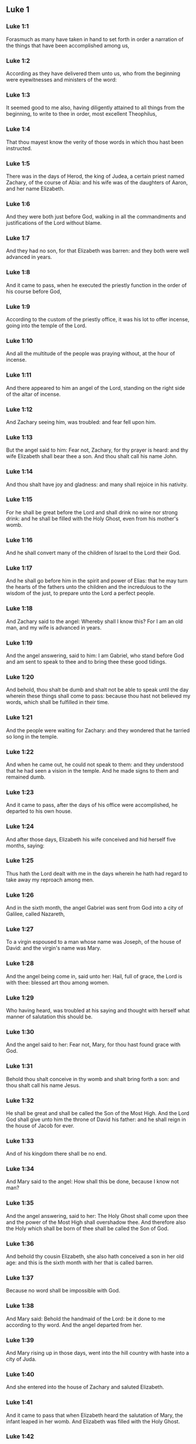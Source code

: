 ** Luke 1

*** Luke 1:1

Forasmuch as many have taken in hand to set forth in order a narration of the things that have been accomplished among us,

*** Luke 1:2

According as they have delivered them unto us, who from the beginning were eyewitnesses and ministers of the word:

*** Luke 1:3

It seemed good to me also, having diligently attained to all things from the beginning, to write to thee in order, most excellent Theophilus,

*** Luke 1:4

That thou mayest know the verity of those words in which thou hast been instructed.

*** Luke 1:5

There was in the days of Herod, the king of Judea, a certain priest named Zachary, of the course of Abia: and his wife was of the daughters of Aaron, and her name Elizabeth.

*** Luke 1:6

And they were both just before God, walking in all the commandments and justifications of the Lord without blame.

*** Luke 1:7

And they had no son, for that Elizabeth was barren: and they both were well advanced in years.

*** Luke 1:8

And it came to pass, when he executed the priestly function in the order of his course before God,

*** Luke 1:9

According to the custom of the priestly office, it was his lot to offer incense, going into the temple of the Lord.

*** Luke 1:10

And all the multitude of the people was praying without, at the hour of incense.

*** Luke 1:11

And there appeared to him an angel of the Lord, standing on the right side of the altar of incense.

*** Luke 1:12

And Zachary seeing him, was troubled: and fear fell upon him.

*** Luke 1:13

But the angel said to him: Fear not, Zachary, for thy prayer is heard: and thy wife Elizabeth shall bear thee a son. And thou shalt call his name John.

*** Luke 1:14

And thou shalt have joy and gladness: and many shall rejoice in his nativity.

*** Luke 1:15

For he shall be great before the Lord and shall drink no wine nor strong drink: and he shall be filled with the Holy Ghost, even from his mother's womb.

*** Luke 1:16

And he shall convert many of the children of Israel to the Lord their God.

*** Luke 1:17

And he shall go before him in the spirit and power of Elias: that he may turn the hearts of the fathers unto the children and the incredulous to the wisdom of the just, to prepare unto the Lord a perfect people.

*** Luke 1:18

And Zachary said to the angel: Whereby shall I know this? For I am an old man, and my wife is advanced in years.

*** Luke 1:19

And the angel answering, said to him: I am Gabriel, who stand before God and am sent to speak to thee and to bring thee these good tidings.

*** Luke 1:20

And behold, thou shalt be dumb and shalt not be able to speak until the day wherein these things shall come to pass: because thou hast not believed my words, which shall be fulfilled in their time.

*** Luke 1:21

And the people were waiting for Zachary: and they wondered that he tarried so long in the temple.

*** Luke 1:22

And when he came out, he could not speak to them: and they understood that he had seen a vision in the temple. And he made signs to them and remained dumb.

*** Luke 1:23

And it came to pass, after the days of his office were accomplished, he departed to his own house.

*** Luke 1:24

And after those days, Elizabeth his wife conceived and hid herself five months, saying:

*** Luke 1:25

Thus hath the Lord dealt with me in the days wherein he hath had regard to take away my reproach among men.

*** Luke 1:26

And in the sixth month, the angel Gabriel was sent from God into a city of Galilee, called Nazareth,

*** Luke 1:27

To a virgin espoused to a man whose name was Joseph, of the house of David: and the virgin's name was Mary.

*** Luke 1:28

And the angel being come in, said unto her: Hail, full of grace, the Lord is with thee: blessed art thou among women.

*** Luke 1:29

Who having heard, was troubled at his saying and thought with herself what manner of salutation this should be.

*** Luke 1:30

And the angel said to her: Fear not, Mary, for thou hast found grace with God.

*** Luke 1:31

Behold thou shalt conceive in thy womb and shalt bring forth a son: and thou shalt call his name Jesus.

*** Luke 1:32

He shall be great and shall be called the Son of the Most High. And the Lord God shall give unto him the throne of David his father: and he shall reign in the house of Jacob for ever.

*** Luke 1:33

And of his kingdom there shall be no end.

*** Luke 1:34

And Mary said to the angel: How shall this be done, because I know not man?

*** Luke 1:35

And the angel answering, said to her: The Holy Ghost shall come upon thee and the power of the Most High shall overshadow thee. And therefore also the Holy which shall be born of thee shall be called the Son of God.

*** Luke 1:36

And behold thy cousin Elizabeth, she also hath conceived a son in her old age: and this is the sixth month with her that is called barren.

*** Luke 1:37

Because no word shall be impossible with God.

*** Luke 1:38

And Mary said: Behold the handmaid of the Lord: be it done to me according to thy word. And the angel departed from her.

*** Luke 1:39

And Mary rising up in those days, went into the hill country with haste into a city of Juda.

*** Luke 1:40

And she entered into the house of Zachary and saluted Elizabeth.

*** Luke 1:41

And it came to pass that when Elizabeth heard the salutation of Mary, the infant leaped in her womb. And Elizabeth was filled with the Holy Ghost.

*** Luke 1:42

And she cried out with a loud voice and said: Blessed art thou among women and blessed is the fruit of thy womb.

*** Luke 1:43

And whence is this to me that the mother of my Lord should come to me?

*** Luke 1:44

For behold as soon as the voice of thy salutation sounded in my ears, the infant in my womb leaped for joy.

*** Luke 1:45

And blessed art thou that hast believed, because those things shall be accomplished that were spoken to thee by the Lord.

*** Luke 1:46

And Mary said: My soul doth magnify the Lord.

*** Luke 1:47

And my spirit hath rejoiced in God my Saviour.

*** Luke 1:48

Because he hath regarded the humility of his handmaid: for behold from henceforth all generations shall call me blessed.

*** Luke 1:49

Because he that is mighty hath done great things to me: and holy is his name.

*** Luke 1:50

And his mercy is from generation unto generations, to them that fear him.

*** Luke 1:51

He hath shewed might in his arm: he hath scattered the proud in the conceit of their heart.

*** Luke 1:52

He hath put down the mighty from their seat and hath exalted the humble.

*** Luke 1:53

He hath filled the hungry with good things: and the rich he hath sent empty away.

*** Luke 1:54

He hath received Israel his servant, being mindful of his mercy.

*** Luke 1:55

As he spoke to our fathers: to Abraham and to his seed for ever.

*** Luke 1:56

And Mary abode with her about three months. And she returned to her own house.

*** Luke 1:57

Now Elizabeth's full time of being delivered was come: and she brought forth a son.

*** Luke 1:58

And her neighbors and kinsfolks heard that the Lord had shewed his great mercy towards her: and they congratulated with her.

*** Luke 1:59

And it came to pass that on the eighth day they came to circumcise the child: and they called him by his father's name Zachary.

*** Luke 1:60

And his mother answering, said: Not so. But he shall be called John.

*** Luke 1:61

And they said to her: There is none of thy kindred that is called by this name.

*** Luke 1:62

And they made signs to his father, how he would have him called.

*** Luke 1:63

And demanding a writing table, he wrote, saying: John is his name. And they all wondered.

*** Luke 1:64

And immediately his mouth was opened and his tongue loosed: and he spoke, blessing God.

*** Luke 1:65

And fear came upon all their neighbours: and all these things were noised abroad over all the hill country of Judea.

*** Luke 1:66

And all they that had heard them laid them up in their heart, saying: What an one, think ye, shall this child be? For the hand of the Lord was with him.

*** Luke 1:67

And Zachary his father was filled with the Holy Ghost. And he prophesied, saying:

*** Luke 1:68

Blessed be the Lord God of Israel: because he hath visited and wrought the redemption of his people.

*** Luke 1:69

And hath raised up an horn of salvation to us, in the house of David his servant.

*** Luke 1:70

As he spoke by the mouth of his holy prophets, who are from the beginning.

*** Luke 1:71

Salvation from our enemies and from the hand of all that hate us.

*** Luke 1:72

To perform mercy to our fathers and to remember his holy testament.

*** Luke 1:73

The oath, which he swore to Abraham our father, that he would grant to us.

*** Luke 1:74

That being delivered from the hand of our enemies, we may serve him without fear:

*** Luke 1:75

In holiness and justice before him, all our days.

*** Luke 1:76

And thou, child, shalt be called the prophet of the Highest: for thou shalt, go before the face of the Lord to prepare his ways:

*** Luke 1:77

To give knowledge of salvation to his people, unto the remission of their sins.

*** Luke 1:78

Through the bowels of the mercy of our God, in which the Orient from on high hath visited us:

*** Luke 1:79

To enlighten them that sit in darkness and in the shadow of death: to direct our feet into the way of peace.

*** Luke 1:80

And the child grew and was strengthened in spirit: and was in the deserts until the day of his manifestation to Israel. 

** Luke 2

*** Luke 2:1

And it came to pass that in those days there went out a decree from Caesar Augustus that the whole world should be enrolled.

*** Luke 2:2

This enrolling was first made by Cyrinus, the governor of Syria.

*** Luke 2:3

And all went to be enrolled, every one into his own city.

*** Luke 2:4

And Joseph also went up from Galilee, out of the city of Nazareth, into Judea, to the city of David, which is called Bethlehem: because he was of the house and family of David.

*** Luke 2:5

To be enrolled with Mary his espoused wife, who was with child.

*** Luke 2:6

And it came to pass that when they were there, her days were accomplished that she should be delivered.

*** Luke 2:7

And she brought forth her first born son and wrapped him up in swaddling clothes and laid him in a manger: because there was no room for them in the inn.

*** Luke 2:8

And there were in the same country shepherds watching and keeping the night watches over their flock.

*** Luke 2:9

And behold an angel of the Lord stood by them and the brightness of God shone round about them: and they feared with a great fear.

*** Luke 2:10

And the angel said to them: Fear not; for, behold, I bring you good tidings of great joy that shall be to all the people:

*** Luke 2:11

For, this day is born to you a Saviour, who is Christ the Lord, in the city of David.

*** Luke 2:12

And this shall be a sign unto you. You shall find the infant wrapped in swaddling clothes and laid in a manger.

*** Luke 2:13

And suddenly there was with the angel a multitude of the heavenly army, praising God and saying:

*** Luke 2:14

Glory to God in the highest: and on earth peace to men of good will.

*** Luke 2:15

And it came to pass, after the angels departed from them into heaven, the shepherds said one to another: Let us go over to Bethlehem and let us see this word that is come to pass, which the Lord hath shewed to us.

*** Luke 2:16

And they came with haste: and they found Mary and Joseph, and the infant lying in the manger.

*** Luke 2:17

And seeing, they understood of the word that had been spoken to them concerning this child.

*** Luke 2:18

And all that heard wondered: and at those things that were told them by the shepherds.

*** Luke 2:19

But Mary kept all these words, pondering them in her heart.

*** Luke 2:20

And the shepherds returned, glorifying and praising God for all the things they had heard and seen, as it was told unto them.

*** Luke 2:21

And after eight days were accomplished, that the child should be circumcised, his name was called JESUS, which was called by the angel before he was conceived in the womb.

*** Luke 2:22

And after the days of her purification, according to the law of Moses, were accomplished, they carried him to Jerusalem, to present him to the Lord:

*** Luke 2:23

As it is written in the law of the Lord: Every male opening the womb shall be called holy to the Lord:

*** Luke 2:24

And to offer a sacrifice, according as it is written in the law of the Lord, a pair of turtledoves or two young pigeons:

*** Luke 2:25

And behold there was a man in Jerusalem named Simeon: and this man was just and devout, waiting for the consolation of Israel. And the Holy Ghost was in him.

*** Luke 2:26

And he had received an answer from the Holy Ghost, that he should not see death before he had seen the Christ of the Lord.

*** Luke 2:27

And he came by the Spirit into the temple. And when his parents brought in the child Jesus, to do for him according to the custom of the law,

*** Luke 2:28

He also took him into his arms and blessed God and said

*** Luke 2:29

Now thou dost dismiss thy servant, O Lord, according to thy word in peace:

*** Luke 2:30

Because my eyes have seen thy salvation,

*** Luke 2:31

Which thou hast prepared before the face of all peoples:

*** Luke 2:32

A light to the revelation of the Gentiles and the glory of thy people Israel.

*** Luke 2:33

And his father and mother were wondering at those things which were spoken concerning him.

*** Luke 2:34

And Simeon blessed them and said to Mary his mother: Behold this child is set for the fall and for the resurrection of many in Israel and for a sign which shall be contradicted.

*** Luke 2:35

And thy own soul a sword shall pierce, that, out of many hearts thoughts may be revealed.

*** Luke 2:36

And there was one Anna, a prophetess, the daughter of Phanuel, of the tribe of Aser. She was far advanced in years and had lived with her husband seven years from her virginity.

*** Luke 2:37

And she was a widow until fourscore and four years: who departed not from the temple, by fastings and prayers serving night and day.

*** Luke 2:38

Now she, at the same hour, coming in, confessed to the Lord: and spoke of him to all that looked for the redemption of Israel.

*** Luke 2:39

And after they had performed all things according to the law of the Lord, they returned into Galilee, to their city Nazareth.

*** Luke 2:40

And the child grew and waxed strong, full of wisdom: and the grace of God was in him.

*** Luke 2:41

And his parents went every year to Jerusalem, at the solemn day of the pasch.

*** Luke 2:42

And when he was twelve years old, they going up into Jerusalem, according to the custom of the feast,

*** Luke 2:43

And having fulfilled the days, when they returned, the child Jesus remained in Jerusalem. And his parents knew it not.

*** Luke 2:44

And thinking that he was in the company, they came a day's journey and sought him among their kinsfolks and acquaintance.

*** Luke 2:45

And not finding him, they returned into Jerusalem, seeking him.

*** Luke 2:46

And it came to pass, that, after three days, they found him in the temple, sitting in the midst of the doctors, hearing them and asking them questions.

*** Luke 2:47

And all that heard him were astonished at his wisdom and his answers.

*** Luke 2:48

And seeing him, they wondered. And his mother said to him: Son, why hast thou done so to us? Behold thy father and I have sought thee sorrowing.

*** Luke 2:49

And he said to them: How is it that you sought me? Did you not know that I must be about my father's business?

*** Luke 2:50

And they understood not the word that he spoke unto them.

*** Luke 2:51

And he went down with them and came to Nazareth and was subject to them. And his mother kept all these words in her heart.

*** Luke 2:52

And Jesus advanced in wisdom and age and grace with God and men. 

** Luke 3

*** Luke 3:1

Now in the fifteenth year of the reign of Tiberius Caesar, Pontius Pilate being governor of Judea, and Herod being tetrarch of Galilee, and Philip his brother tetrarch of Iturea and the country of Trachonitis, and Lysanias tetrarch of Abilina:

*** Luke 3:2

Under the high priests Anna and Caiphas: the word of the Lord was made unto John, the son of Zachary, in the desert.

*** Luke 3:3

And he came into all the country about the Jordan, preaching the baptism of penance for the remission of sins.

*** Luke 3:4

As it was written in the book of the sayings of Isaias the prophet: A voice of one crying in the wilderness: Prepare ye the way of the Lord, make straight his paths.

*** Luke 3:5

Every valley shall be filled and every mountain and hill shall be brought low: and the crooked shall be made straight, and the rough ways plain.

*** Luke 3:6

And all flesh shall see the salvation of God.

*** Luke 3:7

He said therefore to the multitudes that went forth to be baptized by him: Ye offspring of vipers, who hath shewed you to flee from the wrath to come?

*** Luke 3:8

Bring forth therefore fruits worthy of penance: and do not begin to say, We have Abraham for our father. For I say unto you that God is able of these stones, to raise up children to Abraham.

*** Luke 3:9

For now the axe is laid to the root of the trees. Every tree therefore that bringeth not forth good fruit shall be cut down and cast into the fire.

*** Luke 3:10

And the people asked him, saying: What then shall we do?

*** Luke 3:11

And he answering, said to them: He that hath two coats, let him give to him that hath none; and he that hath meat, let him do in like manner.

*** Luke 3:12

And the publicans also came to be baptized and said to him: Master, what shall we do?

*** Luke 3:13

But he said to them: Do nothing more than that which is appointed you.

*** Luke 3:14

And the soldiers also asked him, saying: And what shall we do? And he said to them: Do violence to no man, neither calumniate any man; and be content with your pay.

*** Luke 3:15

And as the people were of opinion, and all were thinking in their hearts of John, that perhaps he might be the Christ:

*** Luke 3:16

John answered, saying unto all: I indeed baptize you with water: but there shall come one mightier than I, the latchet of whose shoes I am not worthy to loose. He shall baptize you with the Holy Ghost and with fire;

*** Luke 3:17

Whose fan is in his hand: and he will purge his floor and will gather the wheat into his barn: but the chaff he will burn with unquenchable fire.

*** Luke 3:18

And many other things exhorting did he preach to the people.

*** Luke 3:19

But Herod the tetrarch, when he was reproved by him for Herodias, his brother's wife, and for all the evils which Herod had done:

*** Luke 3:20

He added this also above all and shut up John in prison.

*** Luke 3:21

Now it came to pass, when all the people were baptized, that Jesus also being baptized and praying, heaven was opened.

*** Luke 3:22

And the Holy Ghost descended in a bodily shape, as a dove, upon him. And a voice came from heaven: Thou art my beloved Son. In thee I am well pleased.

*** Luke 3:23

And Jesus himself was beginning about the age of thirty years: being (as it was supposed) the son of Joseph, who was of Heli, who was of Mathat,

*** Luke 3:24

Who was of Levi, who was of Melchi. who was of Janne, who was of Joseph,

*** Luke 3:25

Who was of Mathathias, who was of Amos, who was of Nahum, who was of Hesli, who was of Nagge,

*** Luke 3:26

Who was of Mahath, who was of Mathathias, who was of Semei, who was of Joseph, who was of Juda,

*** Luke 3:27

Who was of Joanna, who was of Reza, who was of Zorobabel, who was of Salathiel, who was of Neri,

*** Luke 3:28

Who was of Melchi, who was of Addi, who was of Cosan, who was of Helmadan, who was of Her,

*** Luke 3:29

Who was of Jesus, who was of Eliezer, who was of Jorim, who was of Mathat, who was of Levi,

*** Luke 3:30

Who was of Simeon, who was of Judas, who was of Joseph, who was of Jona, who was of Eliakim,

*** Luke 3:31

Who was of Melea, who was of Menna, who was of Mathatha, who was of Nathan, who was of David,

*** Luke 3:32

Who was of Jesse, who was of Obed, who was of Booz, who was of Salmon, who was of Naasson,

*** Luke 3:33

Who was of Aminadab, who was of Aram, who was of Esron, who was of Phares, who was of Judas,

*** Luke 3:34

Who was of Jacob, who was of Isaac, who was of Abraham, who was of Thare, who was of Nachor,

*** Luke 3:35

Who was of Sarug, who was of Ragau, who was of Phaleg, who was of Heber, who was of Sale,

*** Luke 3:36

Who was of Cainan, who was of Arphaxad, who was of Sem, who was Of Noe, who was of Lamech,

*** Luke 3:37

Who was of Mathusale, who was of Henoch, who was of Jared, who was of Malaleel, who was of Cainan,

*** Luke 3:38

Who was of Henos, who was of Seth, who was of Adam, who was of God. 

** Luke 4

*** Luke 4:1

And Jesus being full of the Holy Ghost, returned from the Jordan and was led the by the spirit into the desert,

*** Luke 4:2

For the space of forty days, and was tempted by the devil. And he ate nothing in those days. And when they were ended, he was hungry.

*** Luke 4:3

And the devil said to him: If thou be the Son of God, say to this stone that it be made bread.

*** Luke 4:4

And Jesus answered him: is written that Man liveth not by bread alone, but by every word of God.

*** Luke 4:5

And the devil led him into a high mountain and shewed him all the kingdoms of the world in a moment of time.

*** Luke 4:6

And he said to him: To thee will I give all this power and the glory of them. For to me they are delivered: and to whom I will, I give them.

*** Luke 4:7

If thou therefore wilt adore before me, all shall be thine.

*** Luke 4:8

And Jesus answering said to him. It is written: Thou shalt adore the Lord thy God, and him only shalt thou serve.

*** Luke 4:9

And he brought him to Jerusalem and set him on a pinnacle of the temple and said to him: If thou be the Son of God, cast thyself from hence.

*** Luke 4:10

For it is written that He hath given his angels charge over thee that they keep thee.

*** Luke 4:11

And that in their hands they shall bear thee up, lest perhaps thou dash thy foot against a stone.

*** Luke 4:12

And Jesus answering, said to him: It is said: Thou shalt not tempt the Lord thy God.

*** Luke 4:13

And all the temptation being ended, the devil departed from him for a time.

*** Luke 4:14

And Jesus returned in the power of the spirit, into Galilee: and the fame of him went out through the whole country.

*** Luke 4:15

And he taught in their synagogues and was magnified by all.

*** Luke 4:16

And he came to Nazareth, where he was brought up: and he went into the synagogue, according to his custom, on the sabbath day: and he rose up to read.

*** Luke 4:17

And the book of Isaias the prophet was delivered unto him. And as he unfolded the book, he found the place where it was written:

*** Luke 4:18

The spirit of the Lord is upon me. Wherefore he hath anointed me to preach the gospel to the poor, he hath sent me to heal the contrite of heart,

*** Luke 4:19

To preach deliverance to the captives and sight to the blind, to set at liberty them that are bruised, to preach the acceptable year of the Lord and the day of reward.

*** Luke 4:20

And when he had folded the book, he restored it to the minister and sat down. And the eyes of all in the synagogue were fixed on him.

*** Luke 4:21

And he began to say to them: This day is fulfilled this scripture in your ears.

*** Luke 4:22

And all gave testimony to him. And they wondered at the words of grace that proceeded from his mouth. And they said: Is not this the son of Joseph?

*** Luke 4:23

And he said to them: Doubtless you will say to me this similitude: Physician, heal thyself. As great things as we have heard done in Capharnaum, do also here in thy own country.

*** Luke 4:24

And he said: Amen I say to you that no prophet is accepted in his own country.

*** Luke 4:25

In truth I say to You, there were many widows in the days of Elias in Israel, when heaven was shut up three years and six months, when there was a great famine throughout all the earth.

*** Luke 4:26

And to none of them was Elias sent, but to Sarepta of Sidon, to a widow woman.

*** Luke 4:27

And there were many lepers in Israel in the time of Eliseus the prophet: and none of them was cleansed but Naaman the Syrian.

*** Luke 4:28

And all they in the synagogue, hearing these things, were filled with anger.

*** Luke 4:29

And they rose up and thrust him out of the city: and they brought him to the brow of the hill whereon their city was built, that they might cast him down headlong.

*** Luke 4:30

But he passing through the midst of them, went his way.

*** Luke 4:31

And he went down into Capharnaum, a city of Galilee: and there he taught them on the sabbath days.

*** Luke 4:32

And they were astonished at his doctrine: for his speech was with power.

*** Luke 4:33

And in the synagogue there was a man who had an unclean devil: and he cried out with a loud voice,

*** Luke 4:34

Saying: Let us alone. What have we to do with thee, Jesus of Nazareth? Art thou come to destroy us? I know thee who thou art, the holy one of God.

*** Luke 4:35

And Jesus rebuked him, saying: Hold thy peace and go out of him. And when the devil had thrown him into the midst, he went out of him and hurt him not at all.

*** Luke 4:36

And there came fear upon all; and they talked among themselves, saying: What word is this, for with authority and power he commandeth the unclean spirits, and they go out?

*** Luke 4:37

And the fame of him was published into every place of the country.

*** Luke 4:38

And Jesus rising up out of the synagogue, went into Simon's house. And Simon's wife's mother was taken with a great fever: and they besought him for her.

*** Luke 4:39

And standing over her, he commanded the fever: and it left her. And immediately rising, she ministered to them.

*** Luke 4:40

And when the sun was down, all they that had any sick with divers diseases brought them to him. But he, laying his hands on every one of them, healed them.

*** Luke 4:41

And devils went out from many, crying out and saying: Thou art the son of God. And rebuking them he suffered them not to speak; for they knew that he was Christ.

*** Luke 4:42

And when it was day, going out he went into a desert place: and the multitudes sought him, and came unto him. And they stayed him that should not depart from them.

*** Luke 4:43

To whom he said: To other cities also I must preach the kingdom of God: for therefore am I sent.

*** Luke 4:44

And he was preaching in the synagogues of Galilee. 

** Luke 5

*** Luke 5:1

And it came to pass, that when the multitudes pressed upon him to hear the word of God, he stood by the lake of Genesareth,

*** Luke 5:2

And saw two ships standing by the lake: but the fishermen were gone out of them and were washing their nets.

*** Luke 5:3

And going into one of the ships that was Simon's, he desired him to draw back a little from the land. And sitting, he taught the multitudes out of the ship.

*** Luke 5:4

Now when he had ceased to speak, he said to Simon: Launch out into the deep and let down your nets for a draught.

*** Luke 5:5

And Simon answering said to him: Master, we have laboured all the night and have taken nothing: but at thy word I will let down the net.

*** Luke 5:6

And when they had done this, they enclosed a very great multitude of fishes: and their net broke.

*** Luke 5:7

And they beckoned to their partners that were in the other ship, that they should come and help them. And they came and filled both the ships, so that they were almost sinking.

*** Luke 5:8

Which when Simon Peter saw, he fell down at Jesus' knees, saying: Depart from me, for I am a sinful man, O Lord.

*** Luke 5:9

For he was wholly astonished, and all that were with him, at the draught of the fishes which they had taken.

*** Luke 5:10

And so were also James and John, the sons of Zebedee, who were Simon's partners. And Jesus saith to Simon: Fear not: from henceforth thou shalt catch men.

*** Luke 5:11

And having brought their ships to land, leaving all things, they followed him.

*** Luke 5:12

And it came to pass, when he was in a certain city, behold a man full of leprosy who, seeing Jesus and falling on his face, besought him saying: Lord, if thou wilt, thou canst make me clean.

*** Luke 5:13

And stretching forth his hand, he touched him, saying: I will. Be thou cleansed. And immediately the leprosy departed from him.

*** Luke 5:14

And he charged him that he should tell no man, but: Go, shew thyself to the priest and offer for thy cleansing according as Moses commanded, for a testimony to them.

*** Luke 5:15

But the fame of him went abroad the more: and great multitudes came together to hear and to be healed by him of their infirmities.

*** Luke 5:16

And he retired into the desert; and prayed.

*** Luke 5:17

And it came to pass on a certain day, as he sat teaching, that there were also Pharisees and doctors of the law sitting by, that were come out of every town of Galilee and Judea and Jerusalem: and the power of the Lord was to heal them.

*** Luke 5:18

And behold, men brought in a bed a man who had the palsy: and they sought means to bring him in and to lay him before him.

*** Luke 5:19

And when they could not find by what way they might bring him in, because of the multitude, they went up upon the roof and let him down through the tiles with his bed into the midst before Jesus.

*** Luke 5:20

Whose faith when he saw, he said: Man, thy sins are forgiven thee.

*** Luke 5:21

And the scribes and Pharisees began to think, saying: Who is this who speaketh blasphemies? Who can forgive sins, but God alone?

*** Luke 5:22

And when Jesus knew their thoughts, answering he said to them: What is it you think in your hearts?

*** Luke 5:23

Which is easier to say: Thy sins are forgiven thee; or to say: Arise and walk?

*** Luke 5:24

But that you may know that the Son of man hath the power on earth to forgive sins (he saith to the sick of the palsy), I say to thee to: Arise, take up thy bed and go into thy house.

*** Luke 5:25

And immediately rising up before them, he took up the bed on which he lay: and he went away to his own house, glorifying God.

*** Luke 5:26

And all were astonished: and they glorified God. And they were filled with fear, saying: We have seen wonderful things to-day.

*** Luke 5:27

And after these things, he went forth and saw a publican named Levi, sitting at the receipt of custom: and he said to him: Follow me.

*** Luke 5:28

And leaving all things, he rose up and followed him.

*** Luke 5:29

And Levi made him a great feast in his own house: And there was a great company of publicans and of others that were at table with them.

*** Luke 5:30

But the Pharisees and scribes murmured, saying to his disciples: Why do you eat and drink with publicans and sinners?

*** Luke 5:31

And Jesus answering, said to them: They that are whole need not the physician: but they that are sick.

*** Luke 5:32

I came not to call the just, but sinners to penance.

*** Luke 5:33

And they said to him: Why do the disciples of John fast often and make prayers, and the disciples of the Pharisees in like manner; but thine eat and drink?

*** Luke 5:34

To whom he said: Can you make the children of the bridegroom fast whilst the bridegroom is with them?

*** Luke 5:35

But the days will come when the bridegroom shall be taken away from them: then shall they fast in those days.

*** Luke 5:36

And he spoke also a similitude to them: That no man putteth a piece from a new garment upon an old garment: otherwise he both rendeth the new, and the piece taken from the new agreeth not with the old.

*** Luke 5:37

And no man putteth new wine into old bottles: otherwise the new wine will break the bottles; and it will be spilled and the bottles will be lost.

*** Luke 5:38

But new wine must be put into new bottles: and both are preserved.

*** Luke 5:39

And no man drinking old hath presently a mind to new: for he saith: The old is better. 

** Luke 6

*** Luke 6:1

And it came to pass on the second first sabbath that, as he went through the corn fields, his disciples plucked the ears and did eat, rubbing them in their hands.

*** Luke 6:2

And some of the Pharisees said to them: Why do you that which is not lawful on the sabbath days?

*** Luke 6:3

And Jesus answering them, said: Have you not read so much as this, what David did, when himself was hungry and they that were with him:

*** Luke 6:4

How he went into the house of God and took and ate the bread of proposition and gave to them that were with him, which is not lawful to eat but only for the priests?

*** Luke 6:5

And he said to them: The Son of man is Lord also of the sabbath.

*** Luke 6:6

And it came to pass also, on another sabbath, that he entered into the synagogue and taught. And there was a man whose right hand was withered.

*** Luke 6:7

And the scribes and Pharisees watched if he would heal on the sabbath: that they might find an accusation against him.

*** Luke 6:8

But he knew their thoughts and said to the man who had the withered hand: Arise and stand forth in the midst. And rising he stood forth.

*** Luke 6:9

Then Jesus said to them: I ask you, if it be lawful on the sabbath days to do good or to do evil? To save life or to destroy?

*** Luke 6:10

And looking round about on them all, he said to the man: Stretch forth thy hand. And he stretched it forth. And his hand was restored.

*** Luke 6:11

And they were filled with madness: and they talked one with another, what they might do to Jesus.

*** Luke 6:12

And it came to pass in those days, that he went out into a mountain to pray: and he passed the whole night in the prayer of God.

*** Luke 6:13

And when day was come, he called unto him his disciples: and he chose twelve of them (whom also he named apostles):

*** Luke 6:14

Simon, whom he surnamed Peter, and Andrew his brother, James and John, Philip and Bartholomew,

*** Luke 6:15

Matthew and Thomas, James the son of Alpheus, and Simon who is called Zelotes,

*** Luke 6:16

And Jude the brother of James, and Judas Iscariot, who was the traitor.

*** Luke 6:17

And coming down with them, he stood in a plain place: and the company of his disciples and a very great multitude of people from all Judea and Jerusalem and the sea coast, both of Tyre and Sidon,

*** Luke 6:18

Who were come to hear him and to be healed of their diseases. And they that were troubled with unclean spirits were cured.

*** Luke 6:19

And all the multitude sought to touch him: for virtue went out from him and healed all.

*** Luke 6:20

And he, lifting up his eyes on his disciples, said: Blessed are ye poor: for yours is the kingdom of God.

*** Luke 6:21

Blessed are ye that hunger now: for you shall be filled. Blessed are ye that weep now: for you shall laugh.

*** Luke 6:22

Blessed shall you be when men shall hate you, and when they shall separate you and shall reproach you and cast out your name as evil, for the Son of man's sake.

*** Luke 6:23

Be glad in that day and rejoice: for behold, your reward is great in heaven, For according to these things did their fathers to the prophets.

*** Luke 6:24

But woe to you that are rich: for you have your consolation.

*** Luke 6:25

Woe to you that are filled: for you shall hunger. Woe to you that now laugh: for you shall mourn and weep.

*** Luke 6:26

Woe to you when men shall bless you: for according to these things did their fathers to the false prophets.

*** Luke 6:27

But I say to you that hear: Love your enemies. Do good to them that hate you.

*** Luke 6:28

Bless them that curse you and pray for them that calumniate you.

*** Luke 6:29

And to him that striketh thee on the one cheek, offer also the other. And him that taketh away from thee thy cloak, forbid not to take thy coat also.

*** Luke 6:30

Give to every one that asketh thee: and of him that taketh away thy goods, ask them not again.

*** Luke 6:31

And as you would that men should do to you, do you also to them in like manner.

*** Luke 6:32

And if you love them that love you, what thanks are to you? For sinners also love those that love them.

*** Luke 6:33

And if you do good to them who do good to you, what thanks are to you? For sinners also do this.

*** Luke 6:34

And if you lend to them of whom you hope to receive, what thanks are to you? For sinners also lend to sinners, for to receive as much.

*** Luke 6:35

But love ye your enemies: do good, and lend, hoping for nothing thereby: and your reward shall be great, and you shall be the sons of the Highest. For he is kind to the unthankful and to the evil.

*** Luke 6:36

Be ye therefore merciful, as your Father also is merciful.

*** Luke 6:37

Judge not: and you shall not be judged. Condemn not: and you shall not be condemned. Forgive: and you shall be forgiven.

*** Luke 6:38

Give: and it shall be given to you: good measure and pressed down and shaken together and running over shall they give into your bosom. For with the same measure that you shall mete withal, it shall be measured to you again.

*** Luke 6:39

And he spoke also to them a similitude: Can the blind lead the blind? Do they not both fall into the ditch?

*** Luke 6:40

The disciple is not above his master: but every one shall be perfect, if he be as his master.

*** Luke 6:41

And why seest thou the mote in thy brother's eye: but the beam that is in thy own eye thou considerest not?

*** Luke 6:42

Or how canst thou say to thy brother: Brother, let me pull the mote out of thy eye, when thou thyself seest not the beam in thy own eye? Hypocrite, cast first the beam out of thy own eye: and then shalt thou see clearly to take out the mote from thy brother's eye.

*** Luke 6:43

For there is no good tree that bringeth forth evil fruit: nor an evil tree that bringeth forth good fruit.

*** Luke 6:44

For every tree is known by its fruit. For men do not gather figs from thorns: nor from a bramble bush do they gather the grape.

*** Luke 6:45

A good man out of the good treasure of his heart bringeth forth that which is good: and an evil man out of the evil treasure bringeth forth that which is evil. For out of the abundance of the heart the mouth speaketh.

*** Luke 6:46

And why call you me, Lord, Lord; and do not the things which I say?

*** Luke 6:47

Every one that cometh to me and heareth my words and doth them, I will shew you to whom he is like.

*** Luke 6:48

He is like to a man building a house, who digged deep and laid the foundation upon a rock. And when a flood came, the stream beat vehemently upon that house: and it could not shake it: for it was founded on a rock.

*** Luke 6:49

But he that heareth and doth not is like to a man building his house upon the earth without a foundation: against which the stream beat vehemently. And immediately it fell: and the ruin of that house was great. 

** Luke 7

*** Luke 7:1

And when he had finished all his words in the hearing of the people, he entered into Capharnaum.

*** Luke 7:2

And the servant of a certain centurion who was dear to him, being sick, was ready to die.

*** Luke 7:3

And when he had heard of Jesus, he sent unto him the ancients of the Jews, desiring him to come and heal his servant.

*** Luke 7:4

And when they came to Jesus, they besought him earnestly, saying to him: He is worthy that thou shouldest do this for him.

*** Luke 7:5

For he loveth our nation: and he hath built us a synagogue.

*** Luke 7:6

And Jesus went with them. And when he was now not far from the house, the centurion sent his friends to him, saying: Lord, trouble not thyself; for I am not worthy that thou shouldst enter under my roof.

*** Luke 7:7

For which cause neither did I think myself worthy to come to thee: but say the word, and my servant shall be healed.

*** Luke 7:8

For I also am a man subject to authority, having under me soldiers: and I say to one, Go, and he goeth: and to another, Come, and he cometh; and to my servant, Do this, and he doth it.

*** Luke 7:9

Which Jesus hearing, marvelled: and turning about to the multitude that followed him, he said: Amen I say to you, I have not found so great faith, not even in Israel.

*** Luke 7:10

And they who were sent, being returned to the house, found the servant whole who had been sick.

*** Luke 7:11

And it came to pass afterwards that he went into a city that is called Naim: and there went with him his disciples and a great multitude.

*** Luke 7:12

And when he came nigh to the gate of the city, behold a dead man was carried out, the only son of his mother: and she was a widow. And a great multitude of the city was with her.

*** Luke 7:13

Whom when the Lord had seen, being moved with mercy towards her, he said to her: Weep not.

*** Luke 7:14

And he came near and touched the bier. And they that carried it stood still. And he said: Young man, I say to thee, arise.

*** Luke 7:15

And he that was dead sat up and begun to speak. And he gave him to his mother.

*** Luke 7:16

And there came a fear upon them all: and they glorified God saying: A great prophet is risen up among us: and, God hath visited his people.

*** Luke 7:17

And this rumour of him went forth throughout all Judea and throughout all the country round about.

*** Luke 7:18

And John's disciples told him of all these things.

*** Luke 7:19

And John called to him two of his disciples and sent them to Jesus, saying: Art thou he that art to come? Or look we for another?

*** Luke 7:20

And when the men were come unto him, they said: John the Baptist hath sent us to thee, saying: Art thou he that art to come? Or look we for another?

*** Luke 7:21

(And in that same hour, he cured many of their diseases and hurts and evil spirits: and to many that were blind he gave sight.)

*** Luke 7:22

And answering, he said to them: Go and relate to John what you have heard and seen: the blind see, the lame walk, the lepers are made clean, the deaf hear, the dead rise again, to the poor the gospel is preached.

*** Luke 7:23

And blessed is he whosoever shall not be scandalized in me.

*** Luke 7:24

And when the messengers of John were departed, he began to speak to the multitudes concerning John. What went ye out into the desert to see? A reed shaken with the wind?

*** Luke 7:25

But what went you out to see? A man clothed in soft garments? Behold they that are in costly apparel and live delicately are in the houses of kings.

*** Luke 7:26

But what went you out to see? A prophet? Yea, I say to you, and more than a prophet.

*** Luke 7:27

This is he of whom it is written: Behold I send my angel before thy face, who shall prepare thy way before thee.

*** Luke 7:28

For I say to you: Amongst those that are born of men, there is not a greater prophet than John the Baptist. But he that is the lesser in the kingdom of God is greater than he.

*** Luke 7:29

And all the people hearing, and the publicans, justified God, being baptized with John's baptism.

*** Luke 7:30

But the Pharisees and the lawyers despised the counsel of God against themselves, being not baptized by him.

*** Luke 7:31

And the Lord said: Whereunto then shall I liken the men of this generation? And to what are they like?

*** Luke 7:32

They are like to children sitting in the marketplace and speaking one to another and saying: We have piped to you, and you have not danced: we have mourned, and you have not wept.

*** Luke 7:33

For John the Baptist came neither eating bread nor drinking wine. And you say: He hath a devil.

*** Luke 7:34

The Son of man is come eating and drinking. And you say: Behold a man that is a glutton and a drinker of wine, a friend of publicans and sinners.

*** Luke 7:35

And wisdom is justified by all her children.

*** Luke 7:36

And one of the Pharisees desired him to eat with him. And he went into the house of the Pharisee and sat down to meat.

*** Luke 7:37

And behold a woman that was in the city, a sinner, when she knew that he sat at meat in the Pharisee's house, brought an alabaster box of ointment.

*** Luke 7:38

And standing behind at his feet. she began to wash his feet with tears and wiped them with the hairs of her head and kissed his feet and anointed them with the ointment.

*** Luke 7:39

And the Pharisee, who had invited him, seeing it, spoke within himself, saying: This man, if he were if a prophet, would know surely who and what manner of woman this is that toucheth him, that she is a sinner.

*** Luke 7:40

And Jesus answering, said to him: Simon, I have somewhat to say to thee. But he said: Master, say it.

*** Luke 7:41

A certain creditor had two debtors: the one owed five hundred pence and the other fifty.

*** Luke 7:42

And whereas they had not wherewith to pay, he forgave them both. Which therefore of the two loveth him most?

*** Luke 7:43

Simon answering, said: I suppose that he to whom he forgave most. And he said to him: Thou hast judged rightly.

*** Luke 7:44

And turning to the woman, he said unto Simon: Dost thou see this woman? I entered into thy house: thou gavest me no water for my feet. But she with tears hath washed my feet; and with her hairs hath wiped them.

*** Luke 7:45

Thou gavest me no kiss. But she, since she cane in, hath not ceased to kiss my feet.

*** Luke 7:46

My head with oil thou didst not anoint. But she with ointment hath anointed my feet.

*** Luke 7:47

Wherefore, I say to thee: Many sins are forgiven her, because she hath loved much. But to whom less is forgiven, he loveth less.

*** Luke 7:48

And he said to her: Thy sins are forgiven thee.

*** Luke 7:49

And they that sat at meat with him began to say within themselves: Who is this that forgiveth sins also?

*** Luke 7:50

And he said to the woman: Thy faith hath made thee safe. Go in peace. 

** Luke 8

*** Luke 8:1

And it came to pass afterwards he travelled through the cities and towns, preaching and evangelizing the kingdom of God: and the twelve with him:

*** Luke 8:2

And certain women who had been healed of evil spirits and infirmities: Mary who is called Magdalen, out of whom seven devils were gone forth,

*** Luke 8:3

And Joanna the wife of Chusa, Herod's steward, and Susanna and many others who ministered unto him of their substance.

*** Luke 8:4

And when a very great multitude was gathered together and hastened out of the cities, unto him, he spoke by a similitude.

*** Luke 8:5

The sower went out to sow his seed. And as he sowed, some fell by the way side. And it was trodden down: and the fowls of the air devoured it.

*** Luke 8:6

And other some fell upon a rock. And as soon as it was sprung up, it withered away, because it had no moisture.

*** Luke 8:7

And other some fell among thorns. And the thorns growing up with it, choked it.

*** Luke 8:8

And other some fell upon good ground and, being sprung up, yielded fruit a hundredfold. Saying these things, he cried out: He that hath ears to hear, let him hear.

*** Luke 8:9

And his disciples asked him what this parable might be.

*** Luke 8:10

To whom he said: To you it is given to know the mystery of the kingdom of God; but to the rest in parables, that seeing they may not see and hearing may not understand.

*** Luke 8:11

Now the parable is this: The seed is the word of God.

*** Luke 8:12

And they by the way side are they that hear: then the devil cometh and taketh the word out of their heart, lest believing they should be saved.

*** Luke 8:13

Now they upon the rock are they who when they hear receive the word with joy: and these have no roots: for they believe for a while and in time of temptation they fall away.

*** Luke 8:14

And that which fell among thorns are they who have heard and, going their way, are choked with the cares and riches and pleasures of this life and yield no fruit.

*** Luke 8:15

But that on the good ground are they who in a good and perfect heart, hearing the word, keep it and bring forth fruit in patience.

*** Luke 8:16

Now no man lighting a candle covereth it with a vessel or putteth it under a bed: but setteth it upon a candlestick, that they who come in may see the light.

*** Luke 8:17

For there is not any thing secret that shall not be made manifest, nor hidden that shall not be known and come abroad.

*** Luke 8:18

Take heed therefore how you hear. For whosoever hath, to him shall be given: and whosoever hath not, that also which he thinketh he hath shall be taken away from him.

*** Luke 8:19

And his mother and brethren came unto him: and they could not come at him for the crowd.

*** Luke 8:20

And it was told him: Thy mother and thy brethren stand without, desiring to see thee.

*** Luke 8:21

Who answering, said to them: My mother and my brethren are they who hear the word of God and do it.

*** Luke 8:22

And it came to pass on a certain day that he went into a little ship with his disciples. And he said to them: Let us go over to the other side of the lake. And they launched forth.

*** Luke 8:23

And when they were sailing, he slept. And there came down a storm of wind upon the lake: and they were filled and were in danger.

*** Luke 8:24

And they came and awaked him, saying: Master, we perish. But he arising, rebuked the wind and the rage of the water. And it ceased: and there was a calm.

*** Luke 8:25

And he said to them: Where is your faith? Who being afraid, wondered, saying one to another: Who is this (think you), that he commandeth both the winds and the sea: and they obey him?

*** Luke 8:26

And they sailed to the country of the Gerasens, which is over against Galilee.

*** Luke 8:27

And when he was come forth to the land, there met him a certain man who had a devil now a very long time. And he wore no clothes: neither did he abide in a house, but in the sepulchres.

*** Luke 8:28

And when he saw Jesus, he fell down before him. And crying out with a loud voice, he said: What have I to do with thee, Jesus, Son of the most high God? I beseech thee, do not torment me.

*** Luke 8:29

For he commanded the unclean spirit to go out of the man. For many times it seized him: and he was bound with chains and kept in fetters: and breaking the bonds, he was driven by the devil into the deserts.

*** Luke 8:30

And Jesus asked him, saying: What is thy name? But he said: Legion. Because many devils were entered into him.

*** Luke 8:31

And they besought him that he would not command them to go into the abyss.

*** Luke 8:32

And there was there a herd of many swine feeding on the mountain: and they besought him that he would suffer them to enter into them. And he suffered them.

*** Luke 8:33

The devils therefore went out of the man and entered into the swine. And the herd ran violently down a steep place into the lake and were stifled.

*** Luke 8:34

Which when they that fed them saw done, they fled away and told it in the city and in the villages.

*** Luke 8:35

And they went out to see what was done. And they came to Jesus and found the man out of whom the devils were departed, sitting at his feet, clothed and in his right mind. And they were afraid.

*** Luke 8:36

And they also that had seen told them how he had been healed from the legion.

*** Luke 8:37

And all the multitude of the country of the Gerasens besought him to depart from them: for they were taken with great fear. And he, going up into the ship, returned back again.

*** Luke 8:38

Now the man out of whom the devils were departed besought him that he might be with him. But Jesus sent him away, saying:

*** Luke 8:39

Return to thy house and tell how great things God hath done to thee. And he went through the whole city, publishing how great things Jesus had done to him.

*** Luke 8:40

And it came to pass that when Jesus was returned, the multitude received him: for they were all waiting for him.

*** Luke 8:41

And behold there came a man whose name was Jairus: and he was a ruler of the synagogue. And he fell down at the feet of Jesus, beseeching him that he would come into his house:

*** Luke 8:42

For he had an only daughter, almost twelve years old, and she was dying. And it happened as he went that he was thronged by the multitudes.

*** Luke 8:43

And there was a certain woman having an issue of blood twelve years, who had bestowed all her substance on physicians and could not be healed by any.

*** Luke 8:44

She came behind him and touched the hem of his garment: and immediately the issue of her blood stopped.

*** Luke 8:45

And Jesus said: Who is it that touched me? And all denying, Peter and they that were with him said: Master, the multitudes throng and press thee; and dost thou say, who touched me?

*** Luke 8:46

And Jesus said: Somebody hath touched me; for I know that virtue is gone out from me.

*** Luke 8:47

And the woman seeing that she was not hid, came trembling and fell down before his feet and declared before all the people for what cause she had touched him, and how she was immediately healed.

*** Luke 8:48

But he said to her: Daughter, thy faith hath made thee whole. Go thy way in peace.

*** Luke 8:49

As he was yet speaking, there cometh one to the ruler of the synagogue, saying to him: Thy daughter is dead: trouble him not.

*** Luke 8:50

And Jesus hearing this word, answered the father of the maid: Fear not. Believe only: and she shall be safe.

*** Luke 8:51

And when he was come to the house, he suffered not any man to go in with him, but Peter and James and John, and the father and mother of the maiden.

*** Luke 8:52

And all wept and mourned for her. But he said: Weep not. The maid is not dead, but sleepeth.

*** Luke 8:53

And they laughed him to scorn, knowing that she was dead.

*** Luke 8:54

But he taking her by the hand, cried out, saying: Maid, arise.

*** Luke 8:55

And her spirit returned: and she arose immediately. And he bid them give her to eat.

*** Luke 8:56

And her parents were astonished, whom he charged to tell no man what was done. 

** Luke 9

*** Luke 9:1

Then calling together the twelve apostles, he gave them power and authority over all devils and to cure diseases.

*** Luke 9:2

And he sent them to preach the kingdom of God and to heal the sick.

*** Luke 9:3

And he said to them: Take nothing for your journey, neither staff, nor scrip, nor bread, nor money; neither have two coats.

*** Luke 9:4

And whatsoever house you shall enter into, abide there and depart not from thence.

*** Luke 9:5

And whosoever will not receive you, when ye go out of that city, shake off even the dust of your feet, for a testimony against them.

*** Luke 9:6

And going out, they went about through the towns, preaching the gospel and healing every where.

*** Luke 9:7

Now Herod, the tetrarch, heard of all things that were done by him. And he was in a doubt, because it was said

*** Luke 9:8

By some that John was risen from the dead: but by other some, that Elias had appeared: and by others, that one of the old prophets was risen again.

*** Luke 9:9

And Herod said: John I have beheaded. But who is this of whom I hear such things? And he sought to see him.

*** Luke 9:10

And the apostles, when they were returned, told him all they had done. And taking them, he went aside into a desert place, apart, which belongeth to Bethsaida.

*** Luke 9:11

Which when the people knew, they followed him: and he received them and spoke to them of the kingdom of God and healed them who had need of healing.

*** Luke 9:12

Now the day began to decline. And the twelve came and said to him: Send away the multitude, that, going into the towns and villages round about, they may lodge and get victuals; for we are here in a desert place.

*** Luke 9:13

But he said to them: Give you them to eat. And they said: We have no more than five loaves and two fishes; unless perhaps, we should go and buy food for all this multitude.

*** Luke 9:14

Now there were about five thousand men. And he said to his disciples: Make them sit down by fifties in a company.

*** Luke 9:15

And they did so and made them all sit down.

*** Luke 9:16

And taking the five loaves and the two fishes, he looked up to heaven and blessed them: and he broke and distributed to his disciples, to set before the multitude.

*** Luke 9:17

And they did all eat and were filled. And there were taken up of fragments that remained to them, twelve baskets.

*** Luke 9:18

And it came to pass, as he was alone praying, his disciples also were with him: and he asked them, saying: Whom do the people say that I am?

*** Luke 9:19

But they answered and said: John the Baptist; but some say Elias: and others say that one of the former prophets is risen again.

*** Luke 9:20

And he said to them: But whom do you say that I am? Simon Peter answering, said: The Christ of God.

*** Luke 9:21

But he strictly charging them, commanded they should tell this to no man.

*** Luke 9:22

Saying: The Son of man must suffer many things and be rejected by the ancients and chief priests and scribes and be killed and the third day rise again.

*** Luke 9:23

And he said to all: If any man will come after me, let him deny himself and take up his cross daily and follow me.

*** Luke 9:24

For whosoever will save his life shall lose it: for he that shall lose his life for my sake shall save it.

*** Luke 9:25

For what is a man advantaged, if he gain the whole world and lose himself and cast away himself?

*** Luke 9:26

For he that shall be ashamed of me and of my words, of him the Son of man shall be ashamed, when he shall come in his majesty and that of his Father and of the holy angels.

*** Luke 9:27

But I tell you of a truth: There are some standing here that shall not taste death till they see the kingdom of God.

*** Luke 9:28

And it came to pass, about eight days after these words, that he took Peter and James and John and went up into a mountain to pray.

*** Luke 9:29

And whilst he prayed, the shape of his countenance was altered and his raiment became white and glittering.

*** Luke 9:30

And behold two men were talking with him. And they were Moses and Elias,

*** Luke 9:31

Appearing in majesty. And they spoke of his decease that he should accomplish in Jerusalem.

*** Luke 9:32

But Peter and they that were with him were heavy with sleep. And waking, they saw his glory and the two men that stood with him.

*** Luke 9:33

And it came to pass that, as they were departing from him, Peter saith to Jesus: Master, it is good for us to be here: and let us make three tabernacles, one for thee, and one for Moses; and one for Elias: not knowing what he said.

*** Luke 9:34

And as he spoke these things, there came a cloud and overshadowed them. And they were afraid when they entered into the cloud.

*** Luke 9:35

And a voice came out of the cloud; saying: This is my beloved son. Hear him.

*** Luke 9:36

And whilst the voice was uttered Jesus was found alone. And they held their peace and told no man in those days any of these things which they had seen.

*** Luke 9:37

And it came to pass the day following, when they came down from the mountain, there met him a great multitude.

*** Luke 9:38

And behold a man among the crowd cried out, saying: Master, I beseech thee, look upon my son, because he is my only one.

*** Luke 9:39

And lo, a spirit seizeth him, and he suddenly crieth out, and he throweth him down and teareth him, so that he foameth; and bruising him, he hardly departeth from him.

*** Luke 9:40

And I desired thy disciples to cast him out: and they could not.

*** Luke 9:41

And Jesus, answering:, said: O faithless and perverse generation, how long shall I be with you and suffer you? Bring hither thy son.

*** Luke 9:42

And as he was coming to him, the devil threw him down and tore him.

*** Luke 9:43

And Jesus rebuked the unclean spirit and cured the boy and restored him to his father.

*** Luke 9:44

And all were astonished at the mighty power of God. But while all wondered at all the things he did, he said to his disciples: Lay you up in your hearts these words, for it shall come to pass that the Son of man shall be delivered into the hands of men.

*** Luke 9:45

But they understood not this word: and it was hid from them, so that they perceived it not. And they were afraid to ask him concerning this word.

*** Luke 9:46

And there entered a thought into them, which of them should be greater.

*** Luke 9:47

But Jesus seeing the thoughts of their hearts, took a child and set him by him,

*** Luke 9:48

And said to them: Whosoever shall receive this child in my name receiveth me; and whosoever shall receive me receiveth him that sent me. For he that is the lesser among you all, he is the greater.

*** Luke 9:49

And John, answering, said: Master, we saw a certain man casting out devils in thy name: and we forbade him, because he followeth not with us.

*** Luke 9:50

And Jesus said to him: Forbid him not: for he that is not against you is for you.

*** Luke 9:51

And it came to pass, when the days of his assumption were accomplishing, that he steadfastly set his face to go to Jerusalem.

*** Luke 9:52

And he sent messengers before his face: and going, they entered into a city of the Samaritans, to prepare for him.

*** Luke 9:53

And they received him not, because his face was of one going to Jerusalem.

*** Luke 9:54

And when his disciples, James and John, had seen this, they said: Lord, wilt thou that we command fire to come down from heaven and consume them?

*** Luke 9:55

And turning, he rebuked them, saying: you know not of what spirit you are.

*** Luke 9:56

The Son of man came not to destroy souls, but to save. And they went into another town.

*** Luke 9:57

And it came to pass, as they walked in the way, that a certain man said to him: I will follow thee whithersoever thou goest.

*** Luke 9:58

Jesus said to him: The foxes have holes, and the birds of the air nests: but the Son of man hath not where to lay his head.

*** Luke 9:59

But he said to another: Follow me. And he said: Lord, suffer me first to go and to bury my father.

*** Luke 9:60

And Jesus said to him: Let the dead bury their dead: but go thou and preach the kingdom of God.

*** Luke 9:61

And another said: I will follow thee, Lord; but let me first take my leave of them that are at my house.

*** Luke 9:62

Jesus said to him: No man putting his hand to the plough and looking back is fit for the kingdom of God. 

** Luke 10

*** Luke 10:1

And after these things, the Lord appointed also other seventy-two. And he sent them two and two before his face into every city and place whither he himself was to come.

*** Luke 10:2

And he said to them: The harvest indeed is great, but the labourers are few. Pray ye therefore the Lord of the harvest that he send labourers into his harvest.

*** Luke 10:3

Go: Behold I send you as lambs among wolves.

*** Luke 10:4

Carry neither purse, nor scrip, nor shoes: and salute no man by the way.

*** Luke 10:5

Into whatever house you enter, first say: Peace be to this house.

*** Luke 10:6

And if the son of peace be there, your peace shall rest upon him: but if not, it shall return to you.

*** Luke 10:7

And in the same house, remain, eating and drinking such things as they have: for the labourer is worthy of his hire. Remove not from house to house.

*** Luke 10:8

And into what city soever you enter, and they receive you, eat such things as are set before you.

*** Luke 10:9

And heal the sick that are therein and say to them: The kingdom of God is come nigh unto you.

*** Luke 10:10

But into whatsoever city you enter, and they receive you not, going forth into the streets thereof, say:

*** Luke 10:11

Even the very dust of your city that cleaveth to us, we wipe off against you. Yet know this, that the kingdom of God is at hand.

*** Luke 10:12

I say to you, it shall be more tolerable at that day for Sodom than for that city.

*** Luke 10:13

Woe to thee, Corozain! Woe to thee, Bethsaida! For if in Tyre and Sidon had been wrought the mighty works that have been wrought in you, they would have done penance long ago, sitting in sackcloth and ashes.

*** Luke 10:14

But it shall be more tolerable for Tyre and Sidon at the judgment than for you.

*** Luke 10:15

And thou, Capharnaum, which art exalted unto heaven, thou shalt be thrust down to hell.

*** Luke 10:16

He that heareth you heareth me: and he that despiseth you despiseth me: and he that despiseth me despiseth him that sent me.

*** Luke 10:17

And the seventy-two returned with joy, saying: Lord, the devils also are subject to us in thy name.

*** Luke 10:18

And he said to them: I saw Satan like lightning falling from heaven.

*** Luke 10:19

Behold, I have given you power to tread upon serpents and scorpions and upon all the power of the enemy: and nothing shall hurt you.

*** Luke 10:20

But yet rejoice not in this, that spirits are subject unto you: but rejoice in this, that your names are written in heaven.

*** Luke 10:21

In that same hour, he rejoiced in the Holy Ghost and said: I confess to thee, O Father, Lord of heaven and earth, because thou hast hidden these things from the wise and prudent and hast revealed them to little ones. Yea, Father, for so it hath seemed good in thy sight.

*** Luke 10:22

All things are delivered to me by my Father. And no one knoweth who the Son is, but the Father: and who the Father is, but the Son and to whom the Son will reveal him.

*** Luke 10:23

And turning to his disciples, he said: Blessed are the eyes that see the things which you see.

*** Luke 10:24

For I say to you that many prophets and kings have desired to see the things that you see and have not seen them; and to hear the things that you hear and have not heard them.

*** Luke 10:25

And behold a certain lawyer stood up, tempting him and saying, Master, what must I do to possess eternal life?

*** Luke 10:26

But he said to him: What is written in the law? How readest thou?

*** Luke 10:27

He answering, said: Thou shalt love the Lord thy God with thy whole heart and with thy whole soul and with all thy strength and with all thy mind: and thy neighbour as thyself.

*** Luke 10:28

And he said to him: Thou hast answered right. This do: and thou shalt live.

*** Luke 10:29

But he willing to justify himself, said to Jesus: And who is my neighbour?

*** Luke 10:30

And Jesus answering, said: A certain man went down from Jerusalem to Jericho and fell among robbers, who also stripped him and having wounded him went away, leaving him half dead.

*** Luke 10:31

And it chanced, that a certain priest went down the same way: and seeing him, passed by.

*** Luke 10:32

In like manner also a Levite, when he was near the place and saw him, passed by.

*** Luke 10:33

But a certain Samaritan, being on his journey, came near him: and seeing him, was moved with compassion:

*** Luke 10:34

And going up to him, bound up his wounds, pouring in oil and wine: and setting him upon his own beast, brought him to an inn and took care of him.

*** Luke 10:35

And the next day he took out two pence and gave to the host and said: Take care of him; and whatsoever thou shalt spend over and above, I, at my return, will repay thee.

*** Luke 10:36

Which of these three, in thy opinion, was neighbour to him that fell among the robbers?

*** Luke 10:37

But he said: He that shewed mercy to him. And Jesus said to him: Go, and do thou in like manner.

*** Luke 10:38

Now it came to pass, as they went, that he entered into a certain town: and a certain woman named Martha received him into her house.

*** Luke 10:39

And she had a sister called Mary. who, sitting also at the Lord's feet, heard his word.

*** Luke 10:40

But Martha was busy about much serving. Who stood and said: Lord, hast thou no care that my sister hath left me alone to serve? Speak to her therefore, that she help me.

*** Luke 10:41

And the Lord answering, said to her: Martha, Martha, thou art careful and art troubled about many things:

*** Luke 10:42

But one thing is necessary. Mary hath chosen the best part, which shall not be taken away from her. 

** Luke 11

*** Luke 11:1

And it came to pass that as he was in a certain place praying, when he ceased, one of his disciples said to him: Lord, teach us to pray, as John also taught his disciples.

*** Luke 11:2

And he said to them: When you pray, say: Father, hallowed be thy name. Thy kingdom come.

*** Luke 11:3

Give us this day our daily bread.

*** Luke 11:4

And forgive us our sins, for we also forgive every one that is indebted to us. And lead us not into temptation.

*** Luke 11:5

And he said to them: Which of you shall have a friend and shall go to him at midnight and shall say to him: Friend, lend me three loaves,

*** Luke 11:6

Because a friend of mine is come off his journey to me and I have not what to set before him.

*** Luke 11:7

And he from within should answer and say: Trouble me not; the door is now shut, and my children are with me in bed. I cannot rise and give thee.

*** Luke 11:8

Yet if he shall continue knocking, I say to you, although he will not rise and give him because he is his friend; yet, because of his importunity, he will rise and give him as many as he needeth.

*** Luke 11:9

And I say to you: Ask, and it shall be given you: seek, and you shall find: knock, and it shall be opened to you.

*** Luke 11:10

For every one that asketh receiveth: and he that seeketh findeth: and to him that knocketh it shall be opened:

*** Luke 11:11

And which of you, if he ask his father bread, will he give him a stone? Or a fish, will he for a fish give him a serpent?

*** Luke 11:12

Or if he shall ask an egg, will he reach him a scorpion?

*** Luke 11:13

If you then, being evil, know how to give good gifts to your children, how much more will your Father from heaven give the good Spirit to them that ask him?

*** Luke 11:14

And he was casting out a devil: and the same was dumb. And when he had cast out the devil, the dumb spoke: and the multitudes, were in admiration at it.

*** Luke 11:15

But some of them said: He casteth out devils by Beelzebub, the prince of devils.

*** Luke 11:16

And others tempting, asked of him a sign from heaven.

*** Luke 11:17

But he seeing their thoughts, said to them: Every kingdom divided against itself shall be brought to desolation; and house upon house shall fall.

*** Luke 11:18

And if Satan also be divided against himself, how shall his kingdom stand? Because you say that through Beelzebub I cast out devils.

*** Luke 11:19

Now if I cast out devils by Beelzebub, by whom do your children cast them out? Therefore, they shall be your judges.

*** Luke 11:20

But if I by the finger of God cast out devils, doubtless the kingdom of God is come upon you.

*** Luke 11:21

When a strong man armed keepeth his court, those things are in peace which he possesseth.

*** Luke 11:22

But if a stronger than he come upon him and overcome him, he will take away all his armour wherein he trusted and will distribute his spoils.

*** Luke 11:23

He that is not with me is against me; and he that gathereth not with me scattereth.

*** Luke 11:24

When the unclean spirit is gone out of a man, he walketh through places without water, seeking rest: and not finding, he saith: I will return into my house whence I came out.

*** Luke 11:25

And when he is come, he findeth it swept and garnished.

*** Luke 11:26

Then he goeth and taketh with him seven other spirits more wicked than himself: and entering in they dwell there. And the last state of that man becomes worse than the first.

*** Luke 11:27

And it came to pass, as he spoke these things, a certain woman from the crowd, lifting up her voice, said to him: Blessed is the womb that bore thee and the paps that gave thee suck.

*** Luke 11:28

But he said: Yea rather, blessed are they who hear the word of God and keep it.

*** Luke 11:29

And the multitudes running together, he began to say: This generation is a wicked generation. It asketh a sign: and a sign shall not be given it, but the sign of Jonas the prophet.

*** Luke 11:30

For as Jonas was a sign to the Ninivites; so shall the Son of man also be to this generation.

*** Luke 11:31

The queen of the south shall rise in the judgment with the men of this generation and shall condemn them: because she came from the ends of the earth to hear the wisdom of Solomon. And behold more than Solomon here.

*** Luke 11:32

The men of Ninive shall rise in the judgment with this generation and shall condemn it; Because they did penance at the preaching of Jonas. And behold more than Jonas here.

*** Luke 11:33

No man lighteth a candle and putteth it in a hidden place, nor under a bushel: but upon a candlestick, that they that come in may see the light.

*** Luke 11:34

The light of thy body is thy eye. If thy eye be single, thy whole body will be lightsome: but if it be evil, thy body also will be darksome.

*** Luke 11:35

Take heed therefore that the light which is in thee be not darkness.

*** Luke 11:36

If then thy whole body be lightsome, having no part of darkness: the whole shall be lightsome and, as a bright lamp, shall enlighten thee.

*** Luke 11:37

And as he was speaking, a certain Pharisee prayed him that he would dine with him. And he going in, sat down to eat.

*** Luke 11:38

And the Pharisee began to say, thinking within himself, why he was not washed before dinner.

*** Luke 11:39

And the Lord said to him: Now you, Pharisees, make clean the outside of the cup and of the platter: but your inside is full of rapine and iniquity.

*** Luke 11:40

Ye fools, did not he that made that which is without make also that which is within?

*** Luke 11:41

But yet that which remaineth, give alms: and behold, all things are clean unto you.

*** Luke 11:42

But woe to you, Pharisees, because you tithe mint and rue and every herb and pass over judgment and the charity of God. Now these things you ought to have done, and not to leave the other undone.

*** Luke 11:43

Woe to you, Pharisees, because you love the uppermost seats in the synagogues and salutations in the marketplace.

*** Luke 11:44

Woe to you, because you are as sepulchres that appear not: and men that walk over are not aware.

*** Luke 11:45

And one of the lawyers answering, saith to him: Master, in saying these things, thou reproachest us also.

*** Luke 11:46

But he said: Woe to you lawyers also, because you load men with burdens which they cannot bear and you yourselves touch not the packs with one of your fingers.

*** Luke 11:47

Woe to you who build the monuments of the prophets: and your fathers killed them.

*** Luke 11:48

Truly you bear witness that you consent to the doings of your fathers. For they indeed killed them: and you build their sepulchres.

*** Luke 11:49

For this cause also the wisdom of God said: I will send to them prophets and apostles: and some of them they will kill and persecute.

*** Luke 11:50

That the blood of all the prophets which was shed from the foundation of the world may be required of this generation,

*** Luke 11:51

From the blood of Abel unto the blood of Zacharias, who was slain between the altar and the temple. Yea I say to you: It shall be required of this generation.

*** Luke 11:52

Woe to you lawyers, for you have taken away the key of knowledge. You yourselves have not entered in: and those that were entering in, you have hindered.

*** Luke 11:53

And as he was saying these things to them, the Pharisees and the lawyers began violently to urge him and to oppress his mouth about many things,

*** Luke 11:54

Lying in wait for him and seeking to catch something from his mouth, that they might accuse him. 

** Luke 12

*** Luke 12:1

And when great multitudes stood about him, so that they trod one upon another, he began to say to his disciples: Beware ye of the leaven of the Pharisees, which is hypocrisy.

*** Luke 12:2

For there is nothing covered that shall not be revealed: nor hidden that shall not be known.

*** Luke 12:3

For whatsoever things you have spoken in darkness shall be published in the light: and that which you have spoken in the ear in the chambers shall be preached on the housetops.

*** Luke 12:4

And I say to you, my friends: Be not afraid of them who kill the body and after that have no more that they can do.

*** Luke 12:5

But I will shew you whom you shall fear: Fear ye him who, after he hath killed, hath power to cast into hell. Yea, I say to you: Fear him.

*** Luke 12:6

Are not five sparrows sold for two farthings, and not one of them is forgotten before God?

*** Luke 12:7

Yea, the very hairs of your head are all numbered. Fear not therefore: you are of more value than many sparrows.

*** Luke 12:8

And I say to you: Whosoever shall confess me before men, him shall the Son of man also confess before the angels of God.

*** Luke 12:9

But he that shall deny me before men shall be denied before the angels of God.

*** Luke 12:10

And whosoever speaketh a word against the Son of man, it shall be forgiven him: but to him that shall blaspheme against the Holy Ghost, it shall not be forgiven.

*** Luke 12:11

And when they shall bring you into the synagogues and to magistrates and powers, be not solicitous how or what you shall answer, or what you shall say.

*** Luke 12:12

For the Holy Ghost shall teach you in the same hour what you must say.

*** Luke 12:13

And one of the multitude said to him: Master, speak to my brother that he divide the inheritance with me.

*** Luke 12:14

But he said to him: Man, who hath appointed me judge or divider over you?

*** Luke 12:15

And he said to them: Take heed and beware of all covetousness: for a man's life doth not consist in the abundance of things which he possesseth.

*** Luke 12:16

And he spoke a similitude to them, saying: The land of a certain rich man brought forth plenty of fruits.

*** Luke 12:17

And he thought within himself, saying: What shall I do, because I have no room where to bestow my fruits?

*** Luke 12:18

And he said: This will I do: I will pull down my barns and will build greater: and into them will I gather all things that are grown to me and my goods.

*** Luke 12:19

And I will say to my soul: Soul, thou hast much goods laid up for many years. Take thy rest: eat, drink, make good cheer.

*** Luke 12:20

But God said to him: Thou fool, this night do they require thy soul of thee. And whose shall those things be which thou hast provided?

*** Luke 12:21

So is he that layeth up treasure for himself and is not rich towards God.

*** Luke 12:22

And he said to his disciples: Therefore I say to you: Be not solicitous for your life, what you shall eat, nor for your body, what you shall put on.

*** Luke 12:23

The life is more than the meat: and the body is more than the raiment.

*** Luke 12:24

Consider the ravens, for they sow not, neither do they reap, neither have they storehouse nor barn, and God feedeth them. How much are you more valuable than they?

*** Luke 12:25

And which of you by taking thought can add to his stature one cubit?

*** Luke 12:26

If then ye be not able to do so much as the least thing, why are you solicitous for the rest?

*** Luke 12:27

Consider the lilies, how they grow: they labour not, neither do they spin. But I say to you, not even Solomon in all his glory was clothed like one of these.

*** Luke 12:28

Now, if God clothe in this manner the grass that is to-day in the field and to-morrow is cast into the oven: how much more you, O ye of little faith?

*** Luke 12:29

And seek not what you shall eat or what you shall drink: and be not lifted up on high.

*** Luke 12:30

For all these things do the nations of the world seek. But your Father knoweth that you have need of these things.

*** Luke 12:31

But seek ye first the kingdom of God and his justice: and all these things shall be added unto you.

*** Luke 12:32

Fear not, little flock, for it hath pleased your Father to give you a kingdom.

*** Luke 12:33

Sell what you possess and give alms. Make to yourselves bags which grow not old, a treasure in heaven which faileth not: where no thief approacheth, nor moth corrupteth.

*** Luke 12:34

For where your treasure is, there will your heart be also.

*** Luke 12:35

Let your loins be girt and lamps burning in your hands.

*** Luke 12:36

And you yourselves like to men who wait for their lord, when he shall return from the wedding; that when he cometh and knocketh, they may open to him immediately.

*** Luke 12:37

Blessed are those servants whom the Lord, when he cometh, shall find watching. Amen I say to you that he will gird himself and make them sit down to meat and passing will minister unto them.

*** Luke 12:38

And if he shall come in the second watch or come in the third watch and find them so, blessed are those servants.

*** Luke 12:39

But this know ye, that if the householder did know at what hour the thief would come, he would surely watch and would not suffer his house to be broken open.

*** Luke 12:40

Be you then also ready: for at what hour you think not the Son of man will come.

*** Luke 12:41

And Peter said to him: Lord, dost thou speak this parable to us, or likewise to all?

*** Luke 12:42

And the Lord said: Who thinkest thou is the faithful and wise steward, whom his lord setteth over his family, to give them their measure of wheat in due season?

*** Luke 12:43

Blessed is that servant whom, when his lord shall come, he shall find so doing.

*** Luke 12:44

Verily I say to you, he will set him over all that he possesseth.

*** Luke 12:45

But if that servant shall say in his heart: My Lord is long a coming; and shall begin to strike the men-servants and maid-servants, and to eat and to drink and be drunk:

*** Luke 12:46

The lord of that servant will come in the day that he hopeth not, and at the hour that he knoweth not: and shall separate him and shall appoint him his portion with unbelievers.

*** Luke 12:47

And that servant, who knew the will of his lord and prepared not himself and did not according to his will, shall be beaten with many stripes.

*** Luke 12:48

But he that knew not and did things worthy of stripes shall be beaten with few stripes. And unto whomsoever much is given, of him much shall be required: and to whom they have committed much, of him they will demand the more.

*** Luke 12:49

I am come to cast fire on the earth. And what will I, but that it be kindled?

*** Luke 12:50

And I have a baptism wherewith I am to be baptized. And how am I straitened until it be accomplished?

*** Luke 12:51

Think ye, that I am come to give peace on earth? I tell you, no; but separation.

*** Luke 12:52

For there shall be from henceforth five in one house divided: three against two, and two against three.

*** Luke 12:53

The father shall be divided against the son and the son against his father: the mother against the daughter and the daughter against her mother: the mother-in-law against the daughter-in-law and the daughter-in-law against her mother-in-law.

*** Luke 12:54

And he said also to the multitudes: When you see a cloud rising from the west, presently you say: A shower is coming. And so it happeneth.

*** Luke 12:55

And when ye see the south wind blow, you say: There will heat. And it cometh to pass.

*** Luke 12:56

You hypocrites, you know how to discern the face of the heaven and of the earth: but how is it that you do not discern this time?

*** Luke 12:57

And why, even of yourselves, do you not judge that which is just?

*** Luke 12:58

And when thou goest with thy adversary to the prince, whilst thou art in the way, endeavour to be delivered from him: lest perhaps he draw thee to he judge, and the judge deliver thee to the exacter, and the exacter cast thee into prison.

*** Luke 12:59

I say to thee, thou shalt not go out thence until thou pay the very last mite. 

** Luke 13

*** Luke 13:1

And there were present, at that very time, some that told him of the Galileans, whose blood Pilate had mingled with their sacrifices.

*** Luke 13:2

And he answering, said to them: Think you that these Galileans were sinners above all the men of Galilee, because they suffered such things?

*** Luke 13:3

No, I say to you: but unless you shall do penance, you shall all likewise perish.

*** Luke 13:4

Or those eighteen upon whom the tower fell in Siloe and slew them: think you that they also were debtors above all the men that dwelt in Jerusalem?

*** Luke 13:5

No, I say to you: but except you do penance, you shall all likewise perish.

*** Luke 13:6

He spoke also this parable: A certain man had a fig tree planted in his vineyard: and he came seeking fruit on it and found none.

*** Luke 13:7

And he said to the dresser of the vineyard: Behold, for these three years I come seeking fruit on this fig tree and I find none. Cut it down therefore. Why cumbereth it the ground?

*** Luke 13:8

But he answering, said to him: Lord, let it alone this year also, until I dig about it and dung it.

*** Luke 13:9

And if happily it bear fruit: but if not, then after that thou shalt cut it down.

*** Luke 13:10

And he was teaching in their synagogue on their sabbath.

*** Luke 13:11

And behold there was a woman who had a spirit of infirmity eighteen years. And she was bowed together: neither could she look upwards at all.

*** Luke 13:12

Whom when Jesus saw, he called her unto him and said to her: Woman, thou art delivered from thy infirmity.

*** Luke 13:13

And he laid his hands upon her: and immediately she was made straight and glorified God.

*** Luke 13:14

And the ruler of the synagogue being angry that Jesus had healed on the sabbath answering, said to the multitude: Six days there are wherein you ought to work. In them therefore come and be healed: and not on the sabbath day.

*** Luke 13:15

And the Lord answering him, said: Ye hypocrites, doth not every one of you, on the sabbath day, loose his ox or his ass from the manger and lead them to water?

*** Luke 13:16

And ought not this daughter of Abraham, whom Satan hath bound, lo, these eighteen years, be loosed from this bond on the sabbath day?

*** Luke 13:17

And when he said these things, all his adversaries were ashamed: and all the people rejoiced for all the things that were gloriously done by him.

*** Luke 13:18

He said therefore: To what is the kingdom of God like, and whereunto shall I resemble it?

*** Luke 13:19

It is like to a grain of mustard seed, which a man took and cast into his garden: and it grew and became a great tree, and the birds of the air lodged in the branches thereof.

*** Luke 13:20

And again he said: Whereunto shall I esteem the kingdom of God to be like?

*** Luke 13:21

It is like to leaven, which a woman took and hid in three measures of meal, till the whole was leavened.

*** Luke 13:22

And he went through the cities and towns teaching and making his journey to Jerusalem.

*** Luke 13:23

And a certain man said to him: Lord, are they few that are saved? But he said to them:

*** Luke 13:24

Strive to enter by the narrow gate: for many, I say to you, shall seek to enter and shall not be able.

*** Luke 13:25

But when the master of the house shall be gone in and shall shut the door, you shall begin to stand without; and knock at the door, saying: Lord, open to us. And he answering, shall say to you: I know you not, whence you are.

*** Luke 13:26

Then you shall begin to say: We have eaten and drunk in thy presence: and thou hast taught in our streets.

*** Luke 13:27

And he shall say to you: I know you not, whence you are. Depart from me, all ye workers of iniquity.

*** Luke 13:28

There shall be weeping and gnashing of teeth; when you shall see Abraham and Isaac and Jacob and all the prophets, in the kingdom of God: and you yourselves thrust out.

*** Luke 13:29

And there shall come from the east and the west and the north and the south: and shall sit down in the kingdom of God.

*** Luke 13:30

And behold, they are last that shall be first: and they are first that shall be last.

*** Luke 13:31

The same day, there came some of the Pharisees, saying to him: Depart, and get thee hence, for Herod hath a mind to kill thee.

*** Luke 13:32

And he said to them: Go and tell that fox: Behold, I cast out devils and do cures, to-day and to-morrow, and the third day I am consummated.

*** Luke 13:33

Nevertheless, I must walk to-day and to-morrow and the day following, because it cannot be that a prophet perish, out of Jerusalem.

*** Luke 13:34

Jerusalem, Jerusalem, that killest the prophets; and stonest them that are sent to thee, how often would I have gathered thy children as the bird doth her brood under her wings, and thou wouldest not?

*** Luke 13:35

Behold your house shall be left to you desolate. And I say to you that you shall not see me till the time come when you shall say: Blessed is he that cometh in the name of the Lord. 

** Luke 14

*** Luke 14:1

And it came to pass, when Jesus went into the house of one of the Pharisees, on the sabbath day, that they watched him.

*** Luke 14:2

And behold, there was a certain man before him that had the dropsy.

*** Luke 14:3

And Jesus answering, spoke to the lawyers and Pharisees, saying: Is it lawful to heal on the sabbath day?

*** Luke 14:4

But they held their peace. But he taking him, healed him and sent him away.

*** Luke 14:5

And answering them, he said: Which of you shall have an ass or an ox fall into a pit and will not immediately draw him out, on the sabbath day?

*** Luke 14:6

And they could not answer him to these things.

*** Luke 14:7

And he spoke a parable also to them that were invited, marking how they chose the first seats at the table, saying to them:

*** Luke 14:8

When thou art invited to a wedding, sit not down in the first place, lest perhaps one more honourable than thou be invited by him:

*** Luke 14:9

And he that invited thee and him, come and say to thee: Give this man place. And then thou begin with shame to take the lowest place.

*** Luke 14:10

But when thou art invited, go, sit down in the lowest place; that when he who invited thee cometh, he may say to thee: Friend, go up higher. Then shalt thou have glory before them that sit at table with thee.

*** Luke 14:11

Because every one that exalteth himself shall be humbled: and he that humbleth himself shall be exalted.

*** Luke 14:12

And he said to him also that had invited him: When thou makest a dinner or a supper, call not thy friends nor thy brethren nor thy kinsmen nor thy neighbours who are rich; lest perhaps they also invite thee again, and a recompense be made to thee.

*** Luke 14:13

But when thou makest a feast, call the poor, the maimed, the lame and the blind.

*** Luke 14:14

And thou shalt be blessed, because they have not wherewith to make thee recompense: for recompense shall be made thee at the resurrection of the just.

*** Luke 14:15

When one of them that sat at table with him had heard these things, he said to him: Blessed is he that shall eat bread in the kingdom of God.

*** Luke 14:16

But he said to him: A certain man made a great supper and invited many.

*** Luke 14:17

And he sent his servant at the hour of supper to say to them that were invited, that they should come: for now all things are ready.

*** Luke 14:18

And they began all at once to make excuse. The first said to him: I have bought a farm and I must needs go out and see it. I pray thee, hold me excused.

*** Luke 14:19

And another said: I have bought five yoke of oxen and I go to try them. I pray thee, hold me excused.

*** Luke 14:20

And another said: I have married a wife; and therefore I cannot come.

*** Luke 14:21

And the servant returning, told these things to his lord. Then the master of the house, being angry, said to his servant: Go out quickly into the streets and lanes of the city; and bring in hither the poor and the feeble and the blind and the lame.

*** Luke 14:22

And the servant said: Lord, it is done as thou hast commanded; and yet there is room.

*** Luke 14:23

And the Lord said to the servant: Go out into the highways and hedges, and compel them to come in, that my house may be filled.

*** Luke 14:24

But I say unto you that none of those men that were invited shall taste of my supper.

*** Luke 14:25

And there went great multitudes with him. And turning, he said to them:

*** Luke 14:26

If any man come to me, and hate not his father and mother and wife and children and brethren and sisters, yea and his own life also, he cannot be my disciple.

*** Luke 14:27

And whosoever doth not carry his cross and come after me cannot be my disciple.

*** Luke 14:28

For which of you, having a mind to build a tower, doth not first sit down and reckon the charges that are necessary, whether he have wherewithal to finish it:

*** Luke 14:29

Lest, after he hath laid the foundation and is not able to finish it, all that see it begin to mock him,

*** Luke 14:30

Saying: This man began to build and was not able to finish.

*** Luke 14:31

Or, what king, about to go to make war against another king, doth not first sit down and think whether he be able, with ten thousand, to meet him that, with twenty thousand, cometh against him?

*** Luke 14:32

Or else, while the other is yet afar off, sending an embassy, he desireth conditions of peace.

*** Luke 14:33

So likewise every one of you that doth not renounce all that he possesseth cannot be my disciple.

*** Luke 14:34

Salt is good. But if the salt shall lose its savour, wherewith shall it be seasoned?

*** Luke 14:35

It is neither profitable for the land nor for the dunghill: but shall be cast out. He that hath ears to hear, let him hear. 

** Luke 15

*** Luke 15:1

Now the publicans and sinners drew near unto him to hear him.

*** Luke 15:2

And the Pharisees and the scribes murmured, saying: This man receiveth sinners and eateth with them.

*** Luke 15:3

And he spoke to them this parable, saying:

*** Luke 15:4

What man of you that hath an hundred sheep, and if he shall lose one of them, doth he not leave the ninety-nine in the desert and go after that which was lost, until he find it?

*** Luke 15:5

And when he hath found it, lay it upon his shoulders, rejoicing?

*** Luke 15:6

And coming home, call together his friends and neighbours, saying to them: Rejoice with me, because I have found my sheep that was lost?

*** Luke 15:7

I say to you that even so there shall be joy in heaven upon one sinner that doth penance, more than upon ninety-nine just who need not penance.

*** Luke 15:8

Or what woman having ten groats, if she lose one groat, doth not light a candle and sweep the house and seek diligently until she find it?

*** Luke 15:9

And when she hath found it, call together her friends and neighbours, saying: Rejoice with me, because I have found the groat which I had lost.

*** Luke 15:10

So I say to you, there shall be joy before the angels of God upon one sinner doing penance.

*** Luke 15:11

And he said: A certain man had two sons.

*** Luke 15:12

And the younger of them said to his father: Father, give me the portion of substance that falleth to me. And he divided unto them his substance.

*** Luke 15:13

And not many days after, the younger son, gathering all together, went abroad into a far country: and there wasted his substance, living riotously.

*** Luke 15:14

And after he had spent all, there came a mighty famine in that country: and he began to be in want.

*** Luke 15:15

And he went and cleaved to one of the citizens of that country. And he sent him into his farm to feed swine.

*** Luke 15:16

And he would fain have filled his belly with the husks the swine did eat: and no man gave unto him.

*** Luke 15:17

And returning to himself, he said: How many hired servants in my father's house abound with bread, and I here perish with hunger!

*** Luke 15:18

I will arise and will go to my father and say to him: Father, I have sinned against heaven and before thee.

*** Luke 15:19

I am not worthy to be called thy son: make me as one of thy hired servants.

*** Luke 15:20

And rising up, he came to his father. And when he was yet a great way off, his father saw him and was moved with compassion and running to him fell upon his neck and kissed him.

*** Luke 15:21

And the son said to him: Father: I have sinned against heaven and before thee I am not now worthy to be called thy son.

*** Luke 15:22

And the father said to his servants: Bring forth quickly the first robe and put it on him: and put a ring on his hand and shoes on his feet.

*** Luke 15:23

And bring hither the fatted calf, and kill it: and let us eat and make merry:

*** Luke 15:24

Because this my son was dead and is come to life again, was lost and is found. And they began to be merry.

*** Luke 15:25

Now his elder son was in the field and when he came and drew nigh to the house, he heard music and dancing.

*** Luke 15:26

And he called one of the servants, and asked what these things meant.

*** Luke 15:27

And he said to him: Thy brother is come and thy father hath killed the fatted calf, because he hath received him safe.

*** Luke 15:28

And he was angry and would not go in. His father therefore coming out began to entreat him.

*** Luke 15:29

And he answering, said to his father: Behold, for so many years do I serve thee and I have never transgressed thy commandment: and yet thou hast never given me a kid to make merry with my friends.

*** Luke 15:30

But as soon as this thy son is come, who hath devoured his substance with harlots, thou hast killed for him the fatted calf.

*** Luke 15:31

But he said to him: Son, thou art always with me; and all I have is thine.

*** Luke 15:32

But it was fit that we should make merry and be glad: for this thy brother was dead and is come to life again; he was lost, and is found. 

** Luke 16

*** Luke 16:1

And he said also to his disciples: There was a certain rich man who had a steward: and the same was accused unto him, that he had wasted his goods.

*** Luke 16:2

And he called him and said to him: How is it that I hear this of thee? Give an account of thy stewardship: for now thou canst be steward no longer.

*** Luke 16:3

And the steward said within himself: What shall I do, because my lord taketh away from me the stewardship? To dig I am not able; to beg I am ashamed.

*** Luke 16:4

I know what I will do, that when I shall be removed from the stewardship, they may receive me into their houses.

*** Luke 16:5

Therefore, calling together every one of his lord's debtors, he said to the first: How much dost thou owe my lord?

*** Luke 16:6

But he said: An hundred barrels of oil. And he said to him: Take thy bill and sit down quickly and write fifty.

*** Luke 16:7

Then he said to another: And how much dost thou owe? Who said: An hundred quarters of wheat. He said to him: Take thy bill and write eighty.

*** Luke 16:8

And the lord commended the unjust steward, forasmuch as he had done wisely: for the children of this world are wiser in their generation than the children of light.

*** Luke 16:9

And I say to you: Make unto you friends of the mammon of iniquity: that when you shall fail, they may receive you into everlasting dwellings.

*** Luke 16:10

He that is faithful in that which is least is faithful also in that which is greater: and he that is unjust in that which is little is unjust also in that which is greater.

*** Luke 16:11

If then you have not been faithful in the unjust mammon, who will trust you with that which is the true?

*** Luke 16:12

And if you have not been faithful in that which is another's, who will give you that which is your own?

*** Luke 16:13

No servant can serve two masters: for either he will hate the one and love the other: or he will hold to the one and despise the other. You cannot serve God and mammon.

*** Luke 16:14

Now the Pharisees, who were covetous, heard all these things: and they derided him.

*** Luke 16:15

And he said to them: you are they who justify yourselves before men, but God knoweth your hearts. For that which is high to men is an abomination before God.

*** Luke 16:16

The law and the prophets were until John. From that time the kingdom of God is preached: and every one useth violence towards it.

*** Luke 16:17

And it is easier for heaven and earth to pass than one tittle of the law to fall.

*** Luke 16:18

Every one that putteth away his wife and marrieth another committeth adultery: and he that marrieth her that is put away from her husband committeth adultery.

*** Luke 16:19

There was a certain rich man who was clothed in purple and fine linen and feasted sumptuously every day.

*** Luke 16:20

And there was a certain beggar, named Lazarus, who lay at his gate, full of sores,

*** Luke 16:21

Desiring to be filled with the crumbs that fell from the rich man's table. And no one did give him: moreover the dogs came and licked his sores.

*** Luke 16:22

And it came to pass that the beggar died and was carried by the angels into Abraham's bosom. And the rich man also died: and he was buried in hell.

*** Luke 16:23

And lifting up his eyes when he was in torments, he saw Abraham afar off and Lazarus in his bosom:

*** Luke 16:24

And he cried and said: Father Abraham, have mercy on me and send Lazarus, that he may dip the tip of his finger in water to cool my tongue: for I am tormented in this flame.

*** Luke 16:25

And Abraham said to him: Son, remember that thou didst receive good things in thy lifetime, and likewise Lazarus evil things: but now he is comforted and thou art tormented.

*** Luke 16:26

And besides all this, between us and you, there is fixed a great chaos: so that they who would pass from hence to you cannot, nor from thence come hither.

*** Luke 16:27

And he said: Then, father, I beseech thee that thou wouldst send him to my father's house, for I have five brethren,

*** Luke 16:28

That he may testify unto them, lest they also come into this place of torments.

*** Luke 16:29

And Abraham said to him: They have Moses and the prophets. Let them hear them.

*** Luke 16:30

But he said: No, father Abraham: but if one went to them from the dead, they will do penance.

*** Luke 16:31

And he said to him: If they hear not Moses and the prophets, neither will they believe, if one rise again from the dead. 

** Luke 17

*** Luke 17:1

And he said to his disciples: It is impossible that scandals should not come. But woe to him through whom they come!

*** Luke 17:2

It were better for him that a millstone were hanged about his neck and he cast into the sea, than that he should scandalize one of these little ones.

*** Luke 17:3

Take heed to yourselves. If thy brother sin against thee, reprove him: and if he do penance, forgive him.

*** Luke 17:4

And if he sin against thee seven times in a day, and seven times in a day be converted unto thee, saying: I repent: forgive him.

*** Luke 17:5

And the apostles said to the Lord: Increase our faith.

*** Luke 17:6

And the Lord said: If you had faith like to a grain of mustard seed, you might say to this mulberry tree: Be thou rooted up and be thou transplanted into the sea. And it would obey you.

*** Luke 17:7

But which of you, having a servant ploughing or feeding cattle, will say to him, when he is come from the field: Immediately go. Sit down to meat.

*** Luke 17:8

And will not rather say to him: Make ready my supper and gird thyself and serve me, whilst I eat and drink; and afterwards thou shalt eat and drink?

*** Luke 17:9

Doth he thank that servant for doing the things which he commanded him?

*** Luke 17:10

I think not. So you also, when you shall have done all these things that are commanded you, say: We are unprofitable servants; we have done that which we ought to do.

*** Luke 17:11

And it came to pass, as he was going to Jerusalem, he passed through the midst of Samaria and Galilee.

*** Luke 17:12

And as he entered into a certain town, there met him ten men that were lepers, who stood afar off.

*** Luke 17:13

And lifted up their voice, saying: Jesus, Master, have mercy on us.

*** Luke 17:14

Whom when he saw, he said: Go, shew yourselves to the priests. And it came to pass, as they went, they were made clean.

*** Luke 17:15

And one of them, when he saw that he was made clean, went back, with a loud voice glorifying God.

*** Luke 17:16

And he fell on his face before his feet, giving thanks. And this was a Samaritan.

*** Luke 17:17

And Jesus answering, said: Were not ten made clean? And where are the nine?

*** Luke 17:18

There is no one found to return and give glory to God, but this stranger.

*** Luke 17:19

And he said to him: Arise, go thy way; for thy faith hath made thee whole.

*** Luke 17:20

And being asked by the Pharisees when the kingdom of God should come, he answering them and said: The kingdom of God cometh not with observation.

*** Luke 17:21

Neither shall they say: Behold here, or behold there. For lo, the kingdom of God is within you.

*** Luke 17:22

And he said to his disciples: The days will come when you shall desire to see one day of the Son of man. And you shall not see it.

*** Luke 17:23

And they will say to you: See here, and see there. Go ye not after, nor follow them.

*** Luke 17:24

For as the lightning that lighteneth from under heaven shineth unto the parts that are under heaven, so shall the Son of man be in his day.

*** Luke 17:25

But first he must suffer many things and be rejected by this generation.

*** Luke 17:26

And as it came to pass in the days of Noe, so shall it be also in the days of the Son of man.

*** Luke 17:27

They did eat and drink, they married wives and were given in marriage, until the day that Noe entered into the ark and the flood came and destroyed them all.

*** Luke 17:28

Likewise as it came to pass in the days of Lot. They did eat and drink, they bought and sold, they planted and built.

*** Luke 17:29

And in the day that Lot went out of Sodom, it rained fire and brimstone from heaven and destroyed them all.

*** Luke 17:30

Even thus shall it be in the day when the Son of man shall be revealed.

*** Luke 17:31

In that hour, he that shall be on the housetop, and his goods in the house, let him not go down to take them away: and he that shall be in the field, in like manner, let him not return back.

*** Luke 17:32

Remember Lot's wife.

*** Luke 17:33

Whosoever shall seek to save his life shall lose it: and whosoever shall lose it shall preserve it.

*** Luke 17:34

I say to you: In that night there shall be two men in one bed. The one shall be taken and the other shall be left.

*** Luke 17:35

Two women shall be grinding together. The one shall be taken and the other shall be left. Two men shall be in the field. The one shall be taken and the other shall be left.

*** Luke 17:36

They answering, say to him: Where, Lord?

*** Luke 17:37

Who said to them: Wheresoever the body shall be, thither will the eagles also be gathered together. 

** Luke 18

*** Luke 18:1

And he spoke also a parable to them, that we ought always to pray and not to faint,

*** Luke 18:2

Saying: There was a judge in a certain city, who feared not God nor regarded man.

*** Luke 18:3

And there was a certain widow in that city; and she came to him, saying: Avenge me of my adversary.

*** Luke 18:4

And he would not for a long time. But afterwards he said within himself: Although I fear not God nor regard man,

*** Luke 18:5

Yet because this widow is troublesome to me, I will avenge her, lest continually coming she weary me.

*** Luke 18:6

And the Lord said: Hear what the unjust judge saith.

*** Luke 18:7

And will not God revenge his elect who cry to him day and night? And will he have patience in their regard?

*** Luke 18:8

I say to you that he will quickly revenge them. But yet the Son of man, when he cometh, shall he find, think you, faith on earth?

*** Luke 18:9

And to some who trusted in themselves as just and despised others, he spoke also this parable:

*** Luke 18:10

Two men went up into the temple to pray: the one a Pharisee and the other a publican.

*** Luke 18:11

The Pharisee standing, prayed thus with himself: O God, I give thee thanks that I am not as the rest of men, extortioners, unjust, adulterers, as also is this publican.

*** Luke 18:12

I fast twice in a week: I give tithes of all that I possess.

*** Luke 18:13

And the publican, standing afar off, would not so much as lift up his eyes towards heaven; but struck his breast, saying: O God, be merciful to me a sinner.

*** Luke 18:14

I say to you, this man went down into his house justified rather than the other: because every one that exalteth himself shall be humbled: and he that humbleth himself shall be exalted.

*** Luke 18:15

And they brought unto him also infants, that he might touch them. Which when the disciples saw, they rebuked them.

*** Luke 18:16

But Jesus, calling them together, said: Suffer children to come to me and forbid them not: for of such is the kingdom of God.

*** Luke 18:17

Amen, I say to you: Whosoever shall not receive the kingdom of God as a child shall not enter into it.

*** Luke 18:18

And a certain ruler asked him, saying: Good master, what shall I do to possess everlasting life?

*** Luke 18:19

And Jesus said to him: Why dost thou call me good? None is good but God alone.

*** Luke 18:20

Thou knowest the commandments: Thou shalt not kill. Thou shalt not commit adultery: Thou shalt not steal: Thou shalt not bear false witness: Honour thy father and mother.

*** Luke 18:21

Who said: All these things have I kept from my youth.

*** Luke 18:22

Which when Jesus had heard, he said to him: Yet one thing is wanting to thee. Sell all whatever thou hast and give to the poor: and thou shalt have treasure in heaven. And come, follow me.

*** Luke 18:23

He having heard these things, became sorrowful: for he was very rich.

*** Luke 18:24

And Jesus seeing him become sorrowful, said: How hardly shall they that have riches enter into the kingdom of God

*** Luke 18:25

For it is easier for a camel to pass through the eye of a needle than for a rich man to enter into the kingdom of God.

*** Luke 18:26

And they that heard it said: Who then can be saved?

*** Luke 18:27

He said to them: The things that are impossible with men are possible with God.

*** Luke 18:28

Then Peter said: Behold, we have left all things and have followed thee.

*** Luke 18:29

Who said to them: Amen, I say to you, there is no man that hath left home or parents or brethren or wife or children, for the kingdom of God's sake,

*** Luke 18:30

Who shall not receive much more in this present time, and in the world to come life everlasting.

*** Luke 18:31

Then Jesus took unto him the twelve and said to them: Behold, we go up to Jerusalem; and all things shall be accomplished which were written by the prophets concerning the Son of man.

*** Luke 18:32

For he shall be delivered to the Gentiles and shall be mocked and scourged and spit upon.

*** Luke 18:33

And after they have scourged him, they will put him to death. And the third day he shall rise again.

*** Luke 18:34

And they understood none of these things, and this word was hid from them: and they understood not the things that were said.

*** Luke 18:35

Now it came to pass, when he drew nigh to Jericho, that a certain blind man sat by the way side, begging.

*** Luke 18:36

And when he heard the multitude passing by, he asked what this meant.

*** Luke 18:37

And they told him that Jesus of Nazareth was passing by.

*** Luke 18:38

And he cried out, saying: Jesus, Son of David, have mercy on me.

*** Luke 18:39

And they that went before rebuked him, that he should hold his peace: but he cried out much more: Son of David, have mercy on me.

*** Luke 18:40

And Jesus standing, commanded him to be brought unto him. And when he was come near, he asked him,

*** Luke 18:41

Saying; What wilt thou that I do to thee? But he said: Lord, that I may see.

*** Luke 18:42

And Jesus said to him: Receive thy sight: thy faith hath made thee whole.

*** Luke 18:43

And immediately he saw and followed him, glorifying God. And all the people, when they saw it, gave praise to God. 

** Luke 19

*** Luke 19:1

And entering he walked through Jericho.

*** Luke 19:2

And behold, there was a man named Zacheus, who was the chief of the publicans: and he was rich.

*** Luke 19:3

And he sought to see Jesus who he was: and he could not for the crowd, because he was low of stature.

*** Luke 19:4

And running before, he climbed up into a sycamore tree, that he might see him: for he was to pass that way.

*** Luke 19:5

And when Jesus was come to the place, looking up, he saw him and said to him: Zacheus, make haste and come down: for this day I must abide in thy house.

*** Luke 19:6

And he made haste and came down and received him with joy.

*** Luke 19:7

And when all saw it, they murmured, saying, that he was gone to be a guest with a man that was a sinner.

*** Luke 19:8

But Zacheus standing, said to the Lord: Behold, Lord, the half of my goods I give to the poor; and if I have wronged any man of any thing, I restore him fourfold.

*** Luke 19:9

Jesus said to him: This day is salvation come to this house, because he also is a son of Abraham.

*** Luke 19:10

For the Son of man is come to seek and to save that which was lost.

*** Luke 19:11

As they were hearing these things, he added and spoke a parable, because he was nigh to Jerusalem and because they thought that the kingdom of God should immediately be manifested.

*** Luke 19:12

He said therefore: a certain nobleman went into a far country, to receive for himself a kingdom and to return.

*** Luke 19:13

And calling his ten servants, he gave them ten pounds and said to them: Trade till I come.

*** Luke 19:14

But his citizens hated him and they sent an embassage after him, saying: We will not have this man to reign over us.

*** Luke 19:15

And it came to pass that he returned, having received the kingdom: and he commanded his servants to be called, to whom he had given the money, that he might know how much every man had gained by trading,

*** Luke 19:16

And the first came saying: Lord, thy pound hath gained ten pounds.

*** Luke 19:17

And he said to him: Well done, thou good servant, because thou hast been faithful in a little, thou shalt have power over ten cities.

*** Luke 19:18

And the second came, saying: Lord, thy pound hath gained five pounds.

*** Luke 19:19

And he said to him: Be thou also over five cities.

*** Luke 19:20

And another came, saying: Lord, behold here is thy pound, which I have kept laid up in a napkin.

*** Luke 19:21

For I feared thee, because thou art an austere man: thou takest up what thou didst not lay down: and thou reapest that which thou didst not sow.

*** Luke 19:22

He saith to him: Out of thy own mouth I judge thee, thou wicked servant. Thou knewest that I was an austere man, taking up what I laid not down and reaping that which I did not sow.

*** Luke 19:23

And why then didst thou not give my money into the bank, that at my coming I might have exacted it with usury?

*** Luke 19:24

And he said to them that stood by: Take the pound away from him and give it to him that hath ten pounds.

*** Luke 19:25

And they said to him: Lord, he hath ten pounds.

*** Luke 19:26

But I say to you that to every one that hath shall be given, and he shall abound: and from him that hath not, even that which he hath shall be taken from him.

*** Luke 19:27

But as for those my enemies, who would not have me reign over them, bring them hither and kill them before me.

*** Luke 19:28

And having said these things, he went before, going up to Jerusalem.

*** Luke 19:29

And it came to pass, when he was come nigh to Bethphage and Bethania, unto the mount called Olivet, he sent two of his disciples,

*** Luke 19:30

Saying: Go into the town which is over against you, at your entering into which you shall find the colt of an ass tied, on which no man ever hath sitten: loose him and bring him hither.

*** Luke 19:31

And if any man shall ask you: Why do you loose him? You shall say thus unto him: Because the Lord hath need of his service.

*** Luke 19:32

And they that were sent went their way and found the colt standing, as he said unto them.

*** Luke 19:33

And as they were loosing the colt, the owners thereof said to them: Why loose you the colt?

*** Luke 19:34

But they said: Because the Lord hath need of him.

*** Luke 19:35

And they brought him to Jesus. And casting their garments on the colt, they set Jesus thereon.

*** Luke 19:36

And as he went, they spread their clothes underneath in the way.

*** Luke 19:37

And when he was now coming near the descent of Mount Olivet, the whole multitude of his disciples began with joy to praise God with a loud voice, for all the mighty works they had seen,

*** Luke 19:38

Saying: Blessed be the king who cometh in the name of the Lord! Peace in heaven and glory on high!

*** Luke 19:39

And some of the Pharisees, from amongst the multitude, said to him: Master, rebuke thy disciples.

*** Luke 19:40

To whom he said: I say to you that if these shall hold their peace, the stones will cry out.

*** Luke 19:41

And when he drew near, seeing the city, he wept over it, saying:

*** Luke 19:42

If thou also hadst known, and that in this thy day, the things that are to thy peace: but now they are hidden from thy eyes.

*** Luke 19:43

For the days shall come upon thee: and thy enemies shall cast a trench about thee and compass thee round and straiten thee on every side,

*** Luke 19:44

And beat thee flat to the ground, and thy children who are in thee. And they shall not leave in thee a stone upon a stone: because thou hast not known the time of thy visitation.

*** Luke 19:45

And entering into the temple, he began to cast out them that sold therein and them that bought.

*** Luke 19:46

Saying to them: It is written: My house is the house of prayer. But you have made it a den of thieves.

*** Luke 19:47

And he was teaching daily in the temple. And the chief priests and the scribes and the rulers of the people sought to destroy him.

*** Luke 19:48

And they found not what to do to him: for all the people were very attentive to hear him. 

** Luke 20

*** Luke 20:1

And it came to pass that on one of the days, as he was teaching the people in the temple and preaching the gospel, the chief priests and the scribes, with the ancients, met together,

*** Luke 20:2

And spoke to him, saying: Tell us, by what authority dost thou these things? Or, who is he that hath given thee this authority?

*** Luke 20:3

And Jesus answering, said to them: I will also ask you one thing. Answer me:

*** Luke 20:4

The baptism of John, was it from heaven, or of men?

*** Luke 20:5

But they thought within themselves, saying: If we shall say, From heaven: he will say: Why then did you not believe in him?

*** Luke 20:6

But if we say, of men: the whole people will stone us. For they are persuaded that John was a prophet.

*** Luke 20:7

And they answered that they knew not whence it was.

*** Luke 20:8

And Jesus said to them: Neither do I tell you by what authority I do these things.

*** Luke 20:9

And he began to speak to the people this parable: A certain man planted a vineyard and let it out to husbandmen: and he was abroad for a long time.

*** Luke 20:10

And at the season he sent a servant to the husbandmen, that they should give him of the fruit of the vineyard. Who, beating him, sent him away empty.

*** Luke 20:11

And again he sent another servant. But they beat him also and, treating him reproachfully, sent him away empty.

*** Luke 20:12

And again he sent the third: and they wounded him also and cast him out.

*** Luke 20:13

Then the lord of the vineyard said: What shall I do? I will send my beloved son. It may be, when they see him, they will reverence him.

*** Luke 20:14

Whom, when the husbandmen saw, they thought within themselves, saying: This is the heir. Let us kill him, that the inheritance may be ours.

*** Luke 20:15

So casting him out of the vineyard, they killed him. What therefore will the lord of the vineyard do to them?

*** Luke 20:16

He will come and will destroy these husbandmen and will give the vineyard to others. Which they hearing, said to him: God forbid.

*** Luke 20:17

But he looking on them, said: What is this then that is written, The stone, which the builders rejected, the same is become the head of the corner?

*** Luke 20:18

Whosoever shall fall upon that stone shall be bruised: and upon whomsoever it shall fall, it will grind him to powder.

*** Luke 20:19

And the chief priests and the scribes sought to lay hands on him the same hour: but they feared the people, for they knew that he spoke this parable to them.

*** Luke 20:20

And being upon the watch, they sent spies, who should feign themselves just, that they might take hold of him in his words, that they might deliver him up to the authority and power of the governor.

*** Luke 20:21

And they asked him, saying: Master, we know that thou speakest and teachest rightly: and thou dost not respect any person, but teachest the way of God in truth.

*** Luke 20:22

Is it lawful for us to give tribute to Caesar, or no?

*** Luke 20:23

But he, considering their guile, said to them: Why tempt you me?

*** Luke 20:24

Shew me a penny. Whose image and inscription hath it? They answering, said to him: Caesar's.

*** Luke 20:25

And he said to them: Render therefore to Caesar the things, that are Caesar's: and to God the things that are God's.

*** Luke 20:26

And they could not reprehend his word before the people: and wondering at his answer, they held their peace.

*** Luke 20:27

And there came to him some of the Sadducees, who deny that there is any resurrection: and they asked him,

*** Luke 20:28

Saying: Master, Moses wrote unto us: If any man's brother die, having a wife, and he leave no children, that his brother should take her to wife and raise up seed unto his brother.

*** Luke 20:29

There were therefore seven brethren: and the first took a wife and died without children.

*** Luke 20:30

And the next took her to wife: and he also died childless.

*** Luke 20:31

And the third took her. And in like manner, all the seven: and they left no children and died.

*** Luke 20:32

Last of all the woman died also.

*** Luke 20:33

In the resurrection therefore, whose wife of them shall she be? For all the seven had her to wife.

*** Luke 20:34

And Jesus said to them: The children of this world marry and are given in marriage:

*** Luke 20:35

But they that shall be accounted worthy of that world and of the resurrection from the dead shall neither be married nor take wives.

*** Luke 20:36

Neither can they die any more for they are equal to the angels and are the children of God, being the children of the resurrection.

*** Luke 20:37

Now that the dead rise again, Moses also shewed at the bush, when he called the Lord: The God of Abraham and the God of Isaac and the God of Jacob.

*** Luke 20:38

For he is not the God of the dead, but of the living: for all live to him.

*** Luke 20:39

And some of the scribes answering, said to him: Master, thou hast said well.

*** Luke 20:40

And after that they durst not ask him any more questions.

*** Luke 20:41

But he said to them: How say they that Christ is the son of David?

*** Luke 20:42

And David himself saith in the book of Psalms: The Lord said to my Lord, sit thou on my right hand,

*** Luke 20:43

Till I make thy enemies thy footstool.

*** Luke 20:44

David then calleth him Lord. And how is he his son?

*** Luke 20:45

And in the hearing of all the people, he said to his disciples:

*** Luke 20:46

Beware of the scribes, who desire to walk in long robes and love salutations in the market place and the first chairs in the synagogues and the chief rooms at feasts:

*** Luke 20:47

Who devour the houses of widows, feigning long prayer. These shall receive greater damnation. 

** Luke 21

*** Luke 21:1

And looking on, he saw the rich men cast their gifts into the treasury.

*** Luke 21:2

And he saw also a certain poor widow casting in two brass mites.

*** Luke 21:3

And he said: Verily, I say to you that this poor widow hath cast in more than they all.

*** Luke 21:4

For all these have of their abundance cast into the offerings of God: but she of her want hath cast in all the living that she had.

*** Luke 21:5

And some saying of the temple that it was adorned with goodly stones and gifts, he said:

*** Luke 21:6

These things which you see, the days will come in which there shall not be left a stone upon a stone that shall not be thrown down.

*** Luke 21:7

And they asked him, saying: Master, when shall these things be? And what shall be the sign when they shall begin to come to pass?

*** Luke 21:8

Who said: Take heed you be not seduced: for many will come in my name, saying: I am he and the time is at hand. Go ye not therefore after them.

*** Luke 21:9

And when you shall hear of wars and seditions, be not terrified. These things must first come to pass: but the end is not yet presently.

*** Luke 21:10

Then he said to them: Nation shall rise against nation, and kingdom against kingdom.

*** Luke 21:11

And there shall be great earthquakes in divers places and pestilences and famines and terrors from heaven: and there shall be great signs.

*** Luke 21:12

But before all these things, they will lay their hands on you and persecute you, delivering you up to the synagogues and into prisons, dragging you before kings and governors, for my name's sake.

*** Luke 21:13

And it shall happen unto you for a testimony.

*** Luke 21:14

Lay it up therefore in your hearts, not to meditate before how you shall answer:

*** Luke 21:15

For I will give you a mouth and wisdom, which all your adversaries shall not be able to resist and gainsay.

*** Luke 21:16

And you shall be betrayed by your parents and brethren and kinsmen and friends: and some of you they will put to death.

*** Luke 21:17

And you shall be hated by all men for my name's sake.

*** Luke 21:18

But a hair of your head shall not perish.

*** Luke 21:19

In your patience you shall possess your souls.

*** Luke 21:20

And when you shall see Jerusalem compassed about with an army, then know that the desolation thereof is at hand.

*** Luke 21:21

Then let those who are in Judea flee to the mountains: and those who are in the midst thereof depart out: and those who are in the countries not enter into it.

*** Luke 21:22

For these are the days of vengeance, that all things may be fulfilled, that are written.

*** Luke 21:23

But woe to them that are with child and give suck in those days: for there shall be great distress in the land and wrath upon this people.

*** Luke 21:24

And they shall fall by the edge of the sword and shall be led away captives into all nations: and Jerusalem shall be trodden down by the Gentiles till the times of the nations be fulfilled.

*** Luke 21:25

And there shall be signs in the sun and in the moon and in the stars; and upon the earth distress of nations, by reason of the confusion of the roaring of the sea, and of the waves:

*** Luke 21:26

Men withering away for fear and expectation of what shall come upon the whole world. For the powers of heaven shall be moved.

*** Luke 21:27

And then they shall see the Son of man coming in a cloud, with great power and majesty.

*** Luke 21:28

But when these things begin to come to pass, look up and lift up your heads, because your redemption is at hand.

*** Luke 21:29

And he spoke to them a similitude. See the fig tree and all the trees:

*** Luke 21:30

When they now shoot forth their fruit, you know that summer is nigh;

*** Luke 21:31

So you also, when you shall see these things come to pass, know that the kingdom of God is at hand.

*** Luke 21:32

Amen, I say to you, this generation shall not pass away till all things be fulfilled.

*** Luke 21:33

Heaven and earth shall pass away: but my words shall not pass away.

*** Luke 21:34

And take heed to yourselves, lest perhaps your hearts be overcharged with surfeiting and drunkenness and the cares of this life: and that day come upon you suddenly.

*** Luke 21:35

For as a snare shall it come upon all that sit upon the face of the whole earth.

*** Luke 21:36

Watch ye, therefore, praying at all times, that you may be accounted worthy to escape all these things that are to come and to stand before the Son of man.

*** Luke 21:37

And in the daytime, he was teaching in the temple: but at night going out, he abode in the mount that is called Olivet.

*** Luke 21:38

And all the people came early in the morning to him in the temple, to hear him. 

** Luke 22

*** Luke 22:1

Now the feast of unleavened bread, which is called the pasch, was at hand.

*** Luke 22:2

And the chief priests and the scribes sought how they might put Jesus to death: but they feared the people.

*** Luke 22:3

And Satan entered into Judas, who was surnamed Iscariot, one of the twelve.

*** Luke 22:4

And he went and discoursed with the chief priests and the magistrates, how he might betray him to them.

*** Luke 22:5

And they were glad and covenanted to give him money.

*** Luke 22:6

And he promised. And he sought opportunity to betray him in the absence of the multitude.

*** Luke 22:7

And the day of the unleavened bread came, on which it was necessary that the pasch should be killed.

*** Luke 22:8

And he sent Peter and John, saying: Go, and prepare for us the pasch, that we may eat.

*** Luke 22:9

But they said: Where wilt thou that we prepare?

*** Luke 22:10

And he said to them: Behold, as you go into the city, there shall meet you a man carrying a pitcher of water: follow him into the house where he entereth in.

*** Luke 22:11

And you shall say to the goodman of the house: The master saith to thee: Where is the guest chamber, where I may eat the pasch with my disciples?

*** Luke 22:12

And he will shew you a large dining room, furnished. And there prepare.

*** Luke 22:13

And they going, found as he had said to them and made ready the pasch.

*** Luke 22:14

And when the hour was come, he sat down: and the twelve apostles with him.

*** Luke 22:15

And he said to them: With desire I have desired to eat this pasch with you, before I suffer.

*** Luke 22:16

For I say to you that from this time I will not eat it, till it be fulfilled in the kingdom of God.

*** Luke 22:17

And having taken the chalice, he gave thanks and said: Take and divide it among you.

*** Luke 22:18

For I say to you that I will not drink of the fruit of the vine, till the kingdom of God come.

*** Luke 22:19

And taking bread, he gave thanks and brake and gave to them, saying: This is my body, which is given for you. Do this for a commemoration of me.

*** Luke 22:20

In like manner, the chalice also, after he had supped, saying: This is the chalice, the new testament in my blood, which shall be shed for you.

*** Luke 22:21

But yet behold: the hand of him that betrayeth me is with me on the table.

*** Luke 22:22

And the Son of man indeed goeth, according to that which is determined: but yet, woe to that man by whom he shall be betrayed.

*** Luke 22:23

And they began to inquire among themselves, which of them it was that should do this thing.

*** Luke 22:24

And there was also a strife amongst them, which of them should seem to be the greater.

*** Luke 22:25

And he said to them: The kings of the Gentiles lord it over them; and they that have power over them are called beneficent.

*** Luke 22:26

But you not so: but he that is the greater among you, let him become as the younger: and he that is the leader, as he that serveth.

*** Luke 22:27

For which is greater, he that sitteth at table or he that serveth? Is not he that sitteth at table? But I am in the midst of you, as he that serveth.

*** Luke 22:28

And you are they who have continued with me in my temptations:

*** Luke 22:29

And I dispose to you, as my Father hath disposed to me, a kingdom;

*** Luke 22:30

That you may eat and drink at my table, in my kingdom: and may sit upon thrones, judging the twelve tribes of Israel.

*** Luke 22:31

And the Lord said: Simon, Simon, behold Satan hath desired to have you, that he may sift you as wheat.

*** Luke 22:32

But I have prayed for thee, that thy faith fail not: and thou, being once converted, confirm thy brethren.

*** Luke 22:33

Who said to him: Lord, I am ready to go with thee, both into prison and to death.

*** Luke 22:34

And he said: I say to thee, Peter, the cock shall not crow this day, till thou thrice deniest that thou knowest me. And he said to them:

*** Luke 22:35

When I sent you without purse and scrip and shoes, did you want anything?

*** Luke 22:36

But they said: Nothing. Then said he unto them: But now he that hath a purse, let him take it, and likewise a scrip: and he that hath not, let him sell his coat and buy a sword.

*** Luke 22:37

For I say to you that this that is written must yet be fulfilled in me. And with the wicked was he reckoned. For the things concerning me have an end.

*** Luke 22:38

But they said: Lord, behold, here are two swords. And he said to them: It is enough.

*** Luke 22:39

And going out, he went, according to his custom, to the Mount of Olives. And his disciples also followed him.

*** Luke 22:40

And when he was come to the place, he said to them: Pray, lest ye enter into temptation.

*** Luke 22:41

And he was withdrawn away from them a stone's cast. And kneeling down, he prayed.

*** Luke 22:42

Saying: Father, if thou wilt, remove this chalice from me: but yet not my will, but thine be done.

*** Luke 22:43

And there appeared to him an angel from heaven, strengthening him. And being in an agony, he prayed the longer.

*** Luke 22:44

And his sweat became as drops of blood, trickling down upon the ground.

*** Luke 22:45

And when he rose up from prayer and was come to the disciples, he found them sleeping for sorrow.

*** Luke 22:46

And he said to them: Why sleep you? Arise: pray: lest you enter into temptation.

*** Luke 22:47

As he was yet speaking, behold a multitude; and he that was called Judas, one of the twelve, went before them and drew near to Jesus, for to kiss him.

*** Luke 22:48

And Jesus said to him: Judas, dost thou betray the Son of man with a kiss?

*** Luke 22:49

And they that were about him, seeing what would follow, said to him: Lord, shall we strike with the sword?

*** Luke 22:50

And one of them struck the servant of the high priest and cut off his right ear.

*** Luke 22:51

But Jesus answering, said: Suffer ye thus far. And when he had touched his ear, he healed him.

*** Luke 22:52

And Jesus said to the chief priests and magistrates of the temple and the ancients, that were come unto him: Are ye come out, as it were against a thief, with swords and clubs?

*** Luke 22:53

When I was daily with you in the temple, you did not stretch forth your hands against me: but this is your hour and the power of darkness.

*** Luke 22:54

And apprehending him, they led him to the high priest's house. But Peter followed afar off.

*** Luke 22:55

And when they had kindled a fire in the midst of the hall and were sitting about it, Peter was in the midst of them.

*** Luke 22:56

Whom when a certain servant maid had seen sitting at the light and had earnestly beheld him, she said: This man also was with him.

*** Luke 22:57

But he denied him, saying: Woman, I know him not.

*** Luke 22:58

And after a little while, another seeing him, said: Thou also art one of them. But Peter said: O man, I am not.

*** Luke 22:59

And after the space, as it were of one hour, another certain man affirmed, saying: Of a truth, this man was also with him: for he is also a Galilean.

*** Luke 22:60

And Peter said: Man, I know not what thou sayest. And immediately, as he was yet speaking, the cock crew.

*** Luke 22:61

And the Lord turning looked on Peter. And Peter remembered the word of the Lord, as he had said: Before the cock crow, thou shalt deny thrice.

*** Luke 22:62

And Peter going out, wept bitterly.

*** Luke 22:63

And the men that held him mocked him and struck him.

*** Luke 22:64

And they blindfolded him and smote his face. And they asked him saying: Prophesy: Who is it that struck thee?

*** Luke 22:65

And blaspheming, many other things they said against him.

*** Luke 22:66

And as soon as it was day, the ancients of the people and the chief priests and scribes came together. And they brought him into their council saying: If thou be the Christ, tell us.

*** Luke 22:67

And he saith to them: If I shall tell you, you will not believe me.

*** Luke 22:68

And if I shall also ask you, you will not answer me, nor let me go.

*** Luke 22:69

But hereafter the Son of man shall be sitting on the right hand of the power of God.

*** Luke 22:70

Then said they all: Art thou then the Son of God? Who said: You say that I am.

*** Luke 22:71

And they said: What need we any further testimony? For we ourselves have heard it from his own mouth. 

** Luke 23

*** Luke 23:1

And the whole multitude of them, rising up, led him to Pilate.

*** Luke 23:2

And they began to accuse him, saying: We have found this man perverting our nation and forbidding to give tribute to Caesar and saying that he is Christ the king.

*** Luke 23:3

And Pilate asked him, saying: Art thou the king of the Jews? But he answering, said: Thou sayest it.

*** Luke 23:4

And Pilate said to the chief priests and to the multitudes: I find no cause in this man.

*** Luke 23:5

But they were more earnest, saying: He stirreth up the people, teaching throughout all Judea, beginning from Galilee to this place.

*** Luke 23:6

But Pilate hearing Galilee, asked if the man were of Galilee?

*** Luke 23:7

And when he understood that he was of Herod's jurisdiction, he sent him away to Herod, who was also himself at Jerusalem in those days.

*** Luke 23:8

And Herod seeing Jesus, was very glad: for he was desirous of a long time to see him, because he had heard many things of him; and he hoped to see some sign wrought by him.

*** Luke 23:9

And he questioned him in many words. But he answered him nothing.

*** Luke 23:10

And the chief priests and the scribes stood by, earnestly accusing him.

*** Luke 23:11

And Herod with his army set him at nought and mocked him, putting on him a white garment: and sent him back to Pilate.

*** Luke 23:12

And Herod and Pilate were made friends, that same day: for before they were enemies one to another.

*** Luke 23:13

And Pilate, calling together the chief priests and the magistrates and the people,

*** Luke 23:14

Said to them: You have presented unto me this man as one that perverteth the people. And behold I, having examined him before you, find no cause in this man, in those things wherein you accuse him.

*** Luke 23:15

No, nor Herod neither. For, I sent you to him: and behold, nothing worthy of death is done to him.

*** Luke 23:16

I will chastise him therefore and release him.

*** Luke 23:17

Now of necessity he was to release unto them one upon the feast day.

*** Luke 23:18

But the whole multitude together cried out, saying: Away with this man, and release unto us Barabbas:

*** Luke 23:19

Who, for a certain sedition made in the city and for a murder, was cast into prison.

*** Luke 23:20

And Pilate again spoke to them, desiring to release Jesus.

*** Luke 23:21

But they cried again, saying: Crucify him, Crucify him.

*** Luke 23:22

And he said to them the third time: Why, what evil hath this man done? I find no cause of death in him. I will chastise him therefore and let him go.

*** Luke 23:23

But they were instant with loud voices, requiring that he might be crucified. And their voices prevailed.

*** Luke 23:24

And Pilate gave sentence that it should be as they required.

*** Luke 23:25

And he released unto them him who for murder and sedition had been cast into prison, whom they had desired. But Jesus he delivered up to their will.

*** Luke 23:26

And as they led him away, they laid hold of one Simon of Cyrene, coming from the country; and they laid the cross on him to carry after Jesus.

*** Luke 23:27

And there followed him a great multitude of people and of women, who bewailed and lamented him.

*** Luke 23:28

But Jesus turning to them, said: Daughters of Jerusalem, weep not over me; but weep for yourselves and for your children.

*** Luke 23:29

For behold, the days shall come, wherein they will say: Blessed are the barren and the wombs that have not borne and the paps that have not given suck.

*** Luke 23:30

Then shall they begin to say to the mountains: Fall upon us. And to the hills: Cover us.

*** Luke 23:31

For if in the green wood they do these things, what shall be done in the dry?

*** Luke 23:32

And there were also two other malefactors led with him to be put to death.

*** Luke 23:33

And when they were come to the place which is called Calvary, they crucified him there: and the robbers, one on the right hand, and the other on the left.

*** Luke 23:34

And Jesus said: Father, forgive them, for they know not what they do. But they, dividing his garments, cast lots.

*** Luke 23:35

And the people stood beholding. And the rulers with them derided him, saying: He saved others: let him save himself, if he be Christ, the elect of God.

*** Luke 23:36

And the soldiers also mocked him, coming to him and offering him vinegar,

*** Luke 23:37

And saying: If thou be the king of the Jews, save thyself.

*** Luke 23:38

And there was also a superscription written over him in letters of Greek and Latin and Hebrew THIS IS THE KING OF THE JEWS.

*** Luke 23:39

And one of those robbers who were hanged blasphemed him, saying: If thou be Christ, save thyself and us.

*** Luke 23:40

But the other answering, rebuked him, saying: Neither dost thou fear God, seeing; thou art under the same condemnation?

*** Luke 23:41

And we indeed justly: for we receive the due reward of our deeds. But this man hath done no evil.

*** Luke 23:42

And he said to Jesus: Lord, remember me when thou shalt come into thy kingdom.

*** Luke 23:43

And Jesus said to him: Amen I say to thee: This day thou shalt be with me in paradise.

*** Luke 23:44

And it was almost the sixth hour: and there was darkness over all the earth until the ninth hour.

*** Luke 23:45

And the sun was darkened, and the veil of the temple was rent in the midst.

*** Luke 23:46

And Jesus crying with a loud voice, said: Father, into thy hands I commend my spirit. And saying this, he gave up the ghost.

*** Luke 23:47

Now, the centurion, seeing what was done, glorified God, saying: Indeed this was a just man.

*** Luke 23:48

And all the multitude of them that were come together to that sight and saw the things that were done returned, striking their breasts.

*** Luke 23:49

And all his acquaintance and the women that had followed him from Galilee stood afar off, beholding these things.

*** Luke 23:50

And behold there was a man named Joseph who was a counsellor, a good and a just man,

*** Luke 23:51

(The same had not consented to their counsel and doings) of Arimathea, a city of Judea: who also himself looked for the kingdom of God.

*** Luke 23:52

This man went to Pilate and begged the body of Jesus.

*** Luke 23:53

And taking him down, he wrapped him in fine linen and laid him in a sepulchre that was hewed in stone, wherein never yet any man had been laid.

*** Luke 23:54

And it was the day of the Parasceve: and the sabbath drew on.

*** Luke 23:55

And the women that were come with him from Galilee, following after, saw the sepulchre and how his body was laid.

*** Luke 23:56

And returning, they prepared spices and ointments: and on the sabbath day they rested, according to the commandment. 

** Luke 24

*** Luke 24:1

And on the first day of the week, very early in the morning, they came to the sepulchre, bringing the spices which they had prepared.

*** Luke 24:2

And they found the stone rolled back from the sepulchre.

*** Luke 24:3

And going in, they found not the body of the Lord Jesus.

*** Luke 24:4

And it came to pass, as they were astonished in their mind at this, behold, two men stood by them, in shining apparel.

*** Luke 24:5

And as they were afraid and bowed down their countenance towards the ground, they said unto them: Why seek you the living with the dead?

*** Luke 24:6

He is not here, but is risen. Remember how he spoke unto you, when he was yet in Galilee,

*** Luke 24:7

Saying: The Son of man must be delivered into the hands of sinful men and be crucified and the third day rise again.

*** Luke 24:8

And they remembered his words.

*** Luke 24:9

And going back from the sepulchre, they told all these things to the eleven and to all the rest.

*** Luke 24:10

And it was Mary Magdalen and Joanna and Mary of James and the other women that were with them, who told these things to the apostles.

*** Luke 24:11

And these words seemed to them as idle tales: and they did not believe them.

*** Luke 24:12

But Peter rising up, ran to the sepulchre and, stooping down, he saw the linen cloths laid by themselves: and went away wondering in himself at that which was come to pass.

*** Luke 24:13

And behold, two of them went, the same day, to a town which was sixty furlongs from Jerusalem, named Emmaus.

*** Luke 24:14

And they talked together of all these things which had happened.

*** Luke 24:15

And it came to pass that while they talked and reasoned with themselves, Jesus himself also, drawing near, went with them.

*** Luke 24:16

But their eyes were held, that they should not know him.

*** Luke 24:17

And he said to them: What are these discourses that you hold one with another as you walk and are sad?

*** Luke 24:18

And the one of them, whose name was Cleophas, answering, said to him: Art thou only a stranger in Jerusalem, and hast not known the things that have been done there in these days?

*** Luke 24:19

To whom he said: What things? And they said: Concerning Jesus of Nazareth, who was a prophet, mighty in work and word before God and all the people.

*** Luke 24:20

And how our chief priests and princes delivered him to be condemned to death and crucified him.

*** Luke 24:21

But we hoped that it was he that should have redeemed Israel. And now besides all this, to-day is the third day since these things were done.

*** Luke 24:22

Yea and certain women also of our company affrighted us who, before it was light, were at the sepulchre,

*** Luke 24:23

And not finding his body, came, saying that they had all seen a vision of angels, who say that he is alive.

*** Luke 24:24

And some of our people went to the sepulchre and found it so as the women had said: but him they found not.

*** Luke 24:25

Then he said to them: O foolish and slow of heart to believe in all things, Which the prophets have spoken.

*** Luke 24:26

Ought not Christ to have suffered these things and so, to enter into his glory?

*** Luke 24:27

And beginning at Moses and all the prophets, he expounded to them in all the scriptures the things that were concerning him.

*** Luke 24:28

And they drew nigh to the town whither they were going: and he made as though he would go farther.

*** Luke 24:29

But they constrained him, saying: Stay with us, because it is towards evening and the day is now far spent. And he went in with them.

*** Luke 24:30

And it came to pass, whilst he was at table with them, he took bread and blessed and brake and gave to them.

*** Luke 24:31

And their eyes were opened: and they knew him. And he vanished out of their sight.

*** Luke 24:32

And they said one to the other: Was not our heart burning within us, whilst he spoke in the way and opened to us the scriptures?

*** Luke 24:33

And rising up, the same hour, they went back to Jerusalem: and they found the eleven gathered together, and those that were with them,

*** Luke 24:34

Saying: The Lord is risen indeed and hath appeared to Simon.

*** Luke 24:35

And they told what things were done in the way: and how they knew him in the breaking of bread.

*** Luke 24:36

Now, whilst they were speaking these things, Jesus stood in the midst of them and saith to them: Peace be to you. It is I: Fear not.

*** Luke 24:37

But they being troubled and frightened, supposed that they saw a spirit.

*** Luke 24:38

And he said to them: Why are you troubled, and why do thoughts arise in your hearts?

*** Luke 24:39

See my hands and feet, that it is I myself. Handle, and see: for a spirit hath not flesh and bones, as you see me to have.

*** Luke 24:40

And when he had said this, he shewed them his hands and feet.

*** Luke 24:41

But while they yet believed not and wondered for joy, he said: Have you here any thing to eat?

*** Luke 24:42

And they offered him a piece of a broiled fish and a honeycomb.

*** Luke 24:43

And when he had eaten before them, taking the remains, he gave to them.

*** Luke 24:44

And he said to them: These are the words which I spoke to you while I was yet with you, that all things must needs be fulfilled which are written in the law of Moses and in the prophets and in the psalms, concerning me.

*** Luke 24:45

Then he opened their understanding, that they might understand the scriptures.

*** Luke 24:46

And he said to them: Thus it is written, and thus it behoved Christ to suffer and to rise again from the dead, the third day:

*** Luke 24:47

And that penance and remission of sins should be preached in his name, unto all nations, beginning at Jerusalem.

*** Luke 24:48

And you are witnesses of these things.

*** Luke 24:49

And I send the promise of my Father upon you: but stay you in the city till you be endued with power from on high.

*** Luke 24:50

And he led them out as far as Bethania: and lifting up his hands, he blessed them.

*** Luke 24:51

And it came to pass, whilst he blessed them, he departed from them and was carried up to heaven.

*** Luke 24:52

And they adoring went back into Jerusalem with great joy.

*** Luke 24:53

And they were always in the temple, praising and blessing God. Amen.  
